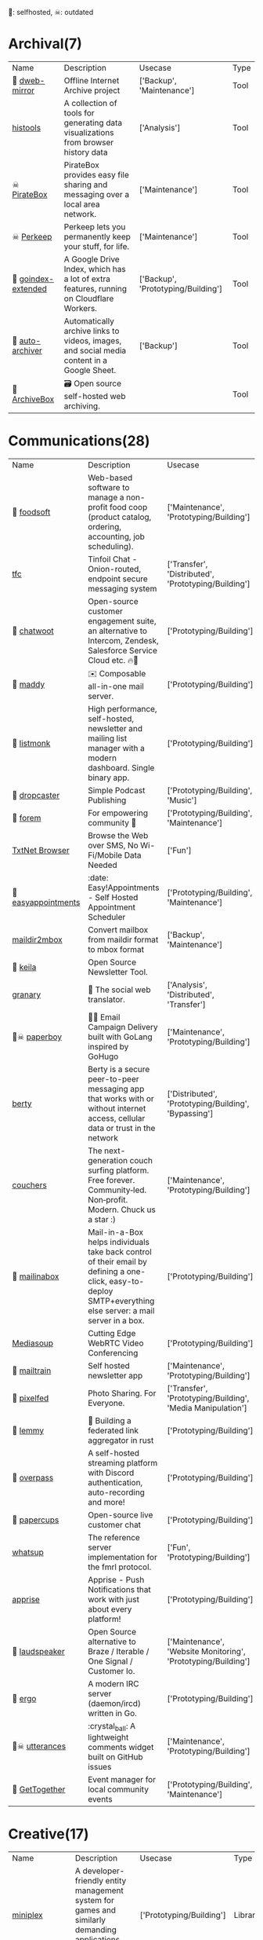 🫶: selfhosted, ☠: outdated 
* Archival(7)
| Name | Description | Usecase | Type |
| 🫶 [[https://github.com/internetarchive/dweb-mirror][ dweb-mirror]] | Offline Internet Archive project | ['Backup', 'Maintenance'] | Tool |
|  [[https://github.com/thesephist/histools][histools]] | A collection of tools for generating data visualizations from browser history data | ['Analysis'] | Tool |
| ☠ [[https://piratebox.cc/goals][PirateBox]] | PirateBox provides easy file sharing and messaging over a local area network. | ['Maintenance'] | Tool |
| ☠ [[https://perkeep.org/][Perkeep]] | Perkeep lets you permanently keep your stuff, for life. | ['Maintenance'] | Tool |
| 🫶 [[https://github.com/menukaonline/goindex-extended][ goindex-extended]] | A Google Drive Index, which has a lot of extra features, running on Cloudflare Workers. | ['Backup', 'Prototyping/Building'] | Tool |
| 🫶 [[https://github.com/bellingcat/auto-archiver][ auto-archiver]] | Automatically archive links to videos, images, and social media content in a Google Sheet. | ['Backup'] | Tool |
| 🫶 [[https://github.com/ArchiveBox/ArchiveBox][ArchiveBox]] | 🗃 Open source self-hosted web archiving. |  | Tool |
* Communications(28)
| Name | Description | Usecase | Type |
| 🫶 [[https://github.com/foodcoops/foodsoft][foodsoft]] | Web-based software to manage a non-profit food coop (product catalog, ordering, accounting, job scheduling). | ['Maintenance', 'Prototyping/Building'] | Tool |
|  [[https://github.com/maqp/tfc][tfc]] | Tinfoil Chat - Onion-routed, endpoint secure messaging system | ['Transfer', 'Distributed', 'Prototyping/Building'] | Tool |
| 🫶 [[https://github.com/chatwoot/chatwoot][chatwoot]] | Open-source customer engagement suite, an alternative to Intercom, Zendesk, Salesforce Service Cloud etc. 🔥💬 | ['Prototyping/Building'] | Tool |
| 🫶 [[https://github.com/foxcpp/maddy][maddy]] | ✉️ Composable all-in-one mail server. | ['Prototyping/Building'] | Tool |
| 🫶 [[https://github.com/knadh/listmonk][listmonk]] | High performance, self-hosted, newsletter and mailing list manager with a modern dashboard. Single binary app. | ['Prototyping/Building'] | Tool |
| 🫶 [[https://github.com/nerab/dropcaster][dropcaster]] | Simple Podcast Publishing | ['Prototyping/Building', 'Music'] | Tool |
| 🫶 [[https://github.com/forem/forem][forem]] | For empowering community 🌱 | ['Prototyping/Building', 'Maintenance'] | Tool |
|  [[https://news.ycombinator.com/item?id=35660796][TxtNet Browser]] | Browse the Web over SMS, No Wi-Fi/Mobile Data Needed | ['Fun'] | Tool |
| 🫶 [[https://github.com/alextselegidis/easyappointments][easyappointments]] | :date: Easy!Appointments - Self Hosted Appointment Scheduler | ['Prototyping/Building', 'Maintenance'] | Tool |
|  [[https://github.com/bluebird75/maildir2mbox][maildir2mbox]] | Convert mailbox from maildir format to mbox format | ['Backup', 'Maintenance'] | Tool |
| 🫶 [[https://github.com/pentacent/keila][keila]] | Open Source Newsletter Tool. |  | Tool |
|  [[https://github.com/snarfed/granary][granary]] | 💬 The social web translator. | ['Analysis', 'Distributed', 'Transfer'] | Tool |
| 🫶☠ [[https://github.com/rykov/paperboy][paperboy]] | 💌💨 Email Campaign Delivery built with GoLang inspired by GoHugo | ['Maintenance', 'Prototyping/Building'] | Tool |
|  [[https://github.com/berty/berty][berty]] | Berty is a secure peer-to-peer messaging app that works with or without internet access, cellular data or trust in the network | ['Distributed', 'Prototyping/Building', 'Bypassing'] | Tool |
|  [[https://github.com/Couchers-org/couchers][couchers]] | The next-generation couch surfing platform. Free forever. Community‑led. Non‑profit. Modern. Chuck us a star :) | ['Maintenance', 'Prototyping/Building'] | Tool |
| 🫶 [[https://github.com/mail-in-a-box/mailinabox][mailinabox]] | Mail-in-a-Box helps individuals take back control of their email by defining a one-click, easy-to-deploy SMTP+everything else server: a mail server in a box. | ['Prototyping/Building'] | Tool |
|  [[https://mediasoup.org/][Mediasoup]] | Cutting Edge WebRTC Video Conferencing | ['Prototyping/Building'] | Tool |
| 🫶 [[https://github.com/Mailtrain-org/mailtrain][mailtrain]] | Self hosted newsletter app | ['Maintenance', 'Prototyping/Building'] | Tool |
| 🫶 [[https://github.com/pixelfed/pixelfed][pixelfed]] | Photo Sharing. For Everyone. | ['Transfer', 'Prototyping/Building', 'Media Manipulation'] | Tool |
| 🫶 [[https://github.com/LemmyNet/lemmy][lemmy]] | 🐀 Building a federated link aggregator in rust | ['Prototyping/Building'] | Tool |
| 🫶 [[https://github.com/GOATS2K/overpass][overpass]] | A self-hosted streaming platform with Discord authentication, auto-recording and more! | ['Prototyping/Building'] | Tool |
| 🫶 [[https://github.com/papercups-io/papercups][papercups]] | Open-source live customer chat | ['Prototyping/Building'] | Tool |
|  [[https://github.com/makeworld-the-better-one/whatsup][whatsup]] | The reference server implementation for the fmrl protocol. | ['Fun', 'Prototyping/Building'] | Library |
|  [[https://github.com/caronc/apprise][apprise]] | Apprise - Push Notifications that work with just about every platform! | ['Prototyping/Building'] | Tool |
| 🫶 [[https://github.com/laudspeaker/laudspeaker][laudspeaker]] | Open Source alternative to Braze / Iterable / One Signal / Customer Io. | ['Maintenance', 'Website Monitoring', 'Prototyping/Building'] | Tool |
| 🫶 [[https://github.com/ergochat/ergo][ergo]] | A modern IRC server (daemon/ircd) written in Go. | ['Prototyping/Building'] | Tool |
| 🫶☠ [[https://github.com/utterance/utterances][utterances]] | :crystal_ball: A lightweight comments widget built on GitHub issues | ['Maintenance', 'Prototyping/Building'] | Tool |
| 🫶 [[https://github.com/GetTogetherComm/GetTogether][GetTogether]] | Event manager for local community events | ['Prototyping/Building', 'Maintenance'] | Tool |
* Creative(17)
| Name | Description | Usecase | Type |
|  [[https://github.com/hmans/miniplex][miniplex]] | A ‍developer-friendly entity management system for games and similarly demanding applications, based on ECS architecture. | ['Prototyping/Building'] | Library |
|  [[https://github.com/MichMich/MagicMirror][MagicMirror]] | MagicMirror² is an open source modular smart mirror platform. | ['Prototyping/Building'] | Tool |
|  [[https://www.minetest.net/][Minetest]] | An open source voxel game engine. Play one of our many games, mod a game to your liking, make your own game, or play on a multiplayer server. | ['Prototyping/Building'] | Library |
|  [[https://spline.design/][spline design]] | 👋 A friendly 3d collaborative design tool for the web. | ['Prototyping/Building', 'Fun'] | Online Tool |
|  [[https://github.com/LingDong-/fishdraw][fishdraw]] | procedurally generated fish drawings | ['Prototyping/Building'] | Online Tool |
|  [[https://github.com/tdewolff/canvas][canvas]] | Cairo in Go: vector to raster, SVG, PDF, EPS, WASM, OpenGL, Gio, etc. | ['Prototyping/Building'] | Library |
|  [[https://github.com/PsichiX/Oxygengine][Oxygengine]] | Rust implementation of Oxygen Core HTML5 game engine | ['Prototyping/Building'] | Library |
|  [[https://github.com/nannou-org/nannou][nannou]] | A Creative Coding Framework for Rust. | ['Prototyping/Building'] | Library |
|  [[https://github.com/jemmybutton/fiziko][fiziko]] | MetaPost library initially written to automate some elements of black and white illustrations for a physics textbook | ['Data Visualization', 'Education'] | Tool |
|  [[https://github.com/raysan5/raylib][raylib]] | A simple and easy-to-use library to enjoy videogames programming | ['Prototyping/Building'] | Library |
|  [[https://github.com/antirez/pngtostl][pngtostl]] | Turn PNG images into STL 3D models that will “develop” in front of a light source | ['Prototyping/Building'] | Tool |
|  [[https://github.com/aduros/wasm4][wasm4]] | Build retro games using WebAssembly for a fantasy console. | ['Prototyping/Building'] | Library |
|  [[https://derivative.ca/][Touchdesigner]] | TouchDesigner is a node based visual programming language for real time interactive multimedia content | ['Prototyping/Building'] | Tool |
|  [[https://github.com/tidbyt/pixlet][pixlet]] | Build apps for pixel-based displays | ['Prototyping/Building'] | Tool |
|  [[https://hydra.ojack.xyz/][hydra]] | LIVE CODING VIDEO SYNTH | ['Prototyping/Building'] | Online Tool |
|  [[https://github.com/naia-lib/naia][naia]] | a cross-platform (including Wasm!) networking library built in Rust. Intended to make multiplayer game development dead-simple & lightning-fast | ['Prototyping/Building'] | Library |
|  [[https://github.com/bevyengine/bevy][bevy]] | A refreshingly simple data-driven game engine built in Rust | ['Prototyping/Building'] | Library |
* DX(112)
| Name | Description | Usecase | Type |
|  [[https://github.com/cloudquery/cloudquery][cloudquery]] | The open source high performance data integration platform built for developers. | ['Maintenance', 'Analysis', 'Database'] | Tool |
|  [[https://github.com/BurntSushi/erd][erd]] | Translates a plain text description of a relational database schema to a graphical entity-relationship diagram. | ['Data Visualization', 'Database'] | Tool |
| ☠ [[https://github.com/gotestyourself/gotestsum][gotestsum]] | ‘go test’ runner with output optimized for humans, JUnit XML for CI integration, and a summary of the test results. | ['Maintenance'] | Library |
|  [[https://github.com/gruns/icecream][icecream]] | Never use print() to debug again. | ['Debugger'] | Library |
|  [[https://github.com/obi1kenobi/trustfall][trustfall]] | a query language for any combination of data sources. | ['Maintenance', 'Analysis', 'Database'] | Tool |
|  [[https://github.com/gitwatch/gitwatch][gitwatch]] | Watch a file or folder and automatically commit changes to a git repo easily. | ['Maintenance', 'Watcher'] | Tool |
|  [[https://github.com/darold/pgbadger][pgbadger]] | A fast PostgreSQL Log Analyzer | ['Logging', 'Database', 'Analysis'] | Tool |
|  [[https://github.com/quickwit-oss/quickwit][quickwit]] | Cloud-native search engine for log management & analytics | ['Analysis', 'Cloud Native', 'Logging'] | Tool |
|  [[https://github.com/kellyjonbrazil/jc][jc]] | CLI tool and python library that converts the output of popular command-line tools and file-types to JSON, YAML, or Dictionaries. This allows piping of output to tools like jq and simplifying automation scripts. | ['Maintenance'] | Tool |
|  [[https://github.com/moul/rules.mk][rules.mk]] | Pre-defined rules to include in your Makefile (Golang, Docker, …) | ['Maintenance'] | Tool |
|  [[https://github.com/oguimbal/pg-mem][pg-mem]] | An in memory postgres DB instance for your unit tests | ['Database', 'Maintenance'] | Library |
|  [[https://github.com/semantic-release/semantic-release][semantic-release]] | Fully automated version management and package publishing | ['Maintenance'] | Tool |
|  [[https://github.com/faker-js/faker][faker]] | Generate massive amounts of fake (but realistic) data for testing and development. | ['Maintenance'] | Library |
| 🫶 [[https://github.com/mattermost/focalboard][focalboard]] | Focalboard is an open source, self-hosted alternative to Trello, Notion, and Asana. | ['Prototyping/Building'] | Tool |
|  [[https://github.com/Canop/rhit][rhit]] | A nginx log explorer | ['Logging', 'Analysis'] | Tool |
|  [[https://www.chainguard.dev/][Chainguard]] | Make your software supply chain secure by default | ['Maintenance'] | Tool |
|  [[https://drand.love/][drand]] | Distributed randomness beacon.  Verifiable, unpredictable and unbiased random numbers as a service. | ['Prototyping/Building'] | Library |
|  [[https://github.com/reviewdog/reviewdog][reviewdog]] | 🐶 Automated code review tool integrated with any code analysis tools regardless of programming language | ['Maintenance', 'Checker'] | Tool |
|  [[https://github.com/Sangarshanan/jazzit][jazzit]] | Laughs at your expense | ['Fun'] | Library |
|  [[https://github.com/release-it/release-it][release-it]] | 🚀 Automate versioning and package publishing | ['Maintenance'] | Tool |
|  [[https://cobalt.dev/overview.html][cobalt.dev]] | Cobalt is a lightweight HTML5/CSS/JS application container that is designed to provide a rich application development environment with minimal resource consumption | ['Prototyping/Building'] | Library |
|  [[https://github.com/benfred/py-spy][py-spy]] | Sampling profiler for Python programs | ['Profiler'] | Library |
| 🫶 [[https://github.com/sorry-cypress/sorry-cypress][sorry-cypress]] | An open-source, on-premise, self-hosted alternative to Cypress Dashboard | ['Maintenance'] | Tool |
|  [[https://dystroy.org/rhit/][Rhit]] | Rhit works from your standard nginx logs, with no preparation. | ['Logging', 'Analysis'] | Tool |
|  [[https://github.com/tabatkins/bikeshed][bikeshed]] | :bike: A preprocessor for anyone writing specifications that converts source files into actual specs. | ['Maintenance', 'Education'] | Tool |
|  [[https://github.com/turbot/steampipe][steampipe]] | Use SQL to instantly query your cloud services (AWS, Azure, GCP and more). Open source CLI. No DB required. | ['Maintenance', 'Analysis', 'Database'] | Tool |
|  [[https://github.com/localstack/localstack][localstack]] | 💻 A fully functional local AWS cloud stack. Develop and test your cloud & Serverless apps offline! | ['Maintenance', 'Virtulization'] | Tool |
|  [[https://github.com/jondot/hygen][hygen]] | The simple, fast, and scalable code generator that lives in your project. | ['Prototyping/Building', 'Maintenance'] | Tool |
|  [[https://github.com/indygreg/PyOxidizer][PyOxidizer]] | A modern Python application packaging and distribution tool | ['Maintenance'] | Tool |
|  [[https://github.com/dbcli/litecli][litecli]] | CLI for SQLite Databases with auto-completion and syntax highlighting | ['Database'] | Tool |
|  [[https://github.com/caarlos0/starcharts][starcharts]] | Plot your repository stars over time. | ['Analysis'] | Online Tool |
|  [[https://github.com/okonet/lint-staged][lint-staged]] | 🚫💩 — Run linters on git staged files | ['Maintenance'] | Tool |
|  [[https://github.com/NodeSecure/cli][cli]] | JavaScript security CLI that allow you to deeply analyze the dependency tree of a given package or local Node.js project. | ['Checker'] | Tool |
|  [[https://github.com/flatt-security/shisho][shisho]] | Lightweight static analyzer for several programming languages | ['Checker', 'Analysis', 'Maintenance'] | Tool |
|  [[https://github.com/kdabir/has][has]] | ✅ checks presence of various command line tools and their versions on the path | ['Checker'] | Tool |
|  [[https://github.com/conventional-changelog/commitlint][commitlint]] | 📓 Lint commit messages | ['Checker'] | Tool |
|  [[https://github.com/idc101/git-mkver][git-mkver]] | Automatic Semantic Versioning for git based software development | ['Maintenance'] | Library |
|  [[https://github.com/trungdq88/logmine][logmine]] | A log pattern analyzer CLI | ['Logging', 'Analysis'] | Tool |
|  [[https://github.com/electron/sheriff][sheriff]] | Controls and monitors organization permissions across GitHub, Slack and GSuite. Built with ❤️ by The Electron Team | ['Maintenance'] | Tool |
|  [[https://github.com/ossf/scorecard][scorecard]] | Security Scorecards - Security health metrics for Open Source | ['Maintenance', 'Analysis'] | Tool |
|  [[https://github.com/SpectralOps/keyscope][keyscope]] | Keyscope is a key and secret workflow (validation, invalidation, etc.) tool built in Rust | ['Maintenance'] | Tool |
|  [[https://github.com/bytebase/star-history][star-history]] | The missing star history graph of GitHub repos - https://star-history.com | ['Analysis'] | Online Tool |
|  [[https://github.com/mgechev/revive][revive]] | 🔥 ~6x faster, stricter, configurable, extensible, and beautiful drop-in replacement for golint | ['Maintenance'] | Tool |
| ☠ [[https://github.com/NerdWalletOSS/shepherd][shepherd]] | A utility for applying code changes across many repositories. | ['Maintenance'] | Tool |
|  [[https://github.com/allinurl/goaccess][goaccess]] | GoAccess is a real-time web log analyzer and interactive viewer that runs in a terminal in *nix systems or through your browser. | ['Logging', 'Analysis', 'Maintenance'] | Tool |
|  [[https://github.com/Wilfred/difftastic][difftastic]] | a structural diff that understands syntax 🟥🟩 | ['Analysis'] | Tool |
|  [[https://github.com/twitter-together/action][twitter-together]] | A GitHub action to tweet from a repository | ['Maintenance', 'Prototyping/Building'] | Tool |
|  [[https://github.com/arvindell/envful][envful]] | A tool to verify the presence of environment variables before running a process 🌳 | ['Checker'] | Tool |
|  [[https://github.com/JakeWharton/pidcat][pidcat]] | Colored logcat script which only shows log entries for a specific application package. | ['Logging', 'Analysis'] | Tool |
|  [[https://github.com/multiformats/multiformats][multiformats]] | The Multiformats Project is a collection of protocols which aim to future-proof systems, today. They do this mainly by enhancing format values with self-description. This allows interoperability, protocol agility, and helps us avoid lock in. | ['Maintenance', 'Prototyping/Building', 'Distributed'] | Library |
|  [[https://github.com/roshan8/slo-tracker][slo-tracker]] | A tool to track SLA, SLO and Error budgets | ['Analysis', 'Maintenance'] | Web Tool |
|  [[https://github.com/scanapi/scanapi][scanapi]] | Automated Integration Testing and Live Documentation for your API | ['Maintenance'] | Tool |
|  [[https://github.com/nico2sh/semtag][semtag]] | A sematic tag script for Git | ['Maintenance'] | Tool |
|  [[https://github.com/typicode/json-server][json-server]] | Get a full fake REST API with zero coding in less than 30 seconds (seriously) | ['Maintenance', 'Prototyping/Building'] | Library |
|  [[https://github.com/StackExchange/blackbox][blackbox]] | Safely store secrets in Git/Mercurial/Subversion | ['Maintenance', 'Transfer'] | Tool |
|  [[https://github.com/cyberark/KubiScan][KubiScan]] | A tool to scan Kubernetes cluster for risky permissions | ['Analysis', 'Checker', 'Maintenance'] | Tool |
| 🫶 [[https://github.com/PostHog/posthog][posthog]] | 🦔 PostHog provides open-source product analytics that you can self-host. | ['Analysis', 'Data Visualization', 'Maintenance', 'Website Monitoring'] | Web Tool |
|  [[https://github.com/seamia/protodot][protodot]] | transforming your .proto files into .dot files (and .svg, .png if you happen to have graphviz installed) | ['Maintenance', 'Data Visualization'] | Tool |
|  [[https://github.com/rcoh/angle-grinder][angle-grinder]] | Slice and dice logs on the command line | ['Logging', 'Analysis'] | Tool |
|  [[https://www.mockaroo.com/][mockaroo]] | Mockaroo lets you generate up to 1,000 rows of realistic test data in CSV, JSON, SQL, and Excel formats. | ['Prototyping/Building', 'Maintenance'] | Online Tool |
|  [[https://github.com/growthbook/growthbook][growthbook]] | Open Source Feature Flagging and A/B Testing Platform | ['Maintenance', 'Prototyping/Building'] | Library |
|  [[https://github.com/pyroscope-io/pyroscope][pyroscope]] | Continuous Profiling Platform. Debug performance issues down to a single line of code | ['Profiler'] | Tool |
|  [[https://github.com/stepci/stepci][stepci]] | Automated API Testing and Monitoring | ['Maintenance', 'Analysis', 'Checker', 'Monitoring', 'Website Monitoring'] | Tool |
|  [[https://github.com/segmentio/chamber][chamber]] | CLI for managing secrets | ['Prototyping/Building'] | Tool |
|  [[https://github.com/stateright/stateright][stateright]] | A model checker for implementing distributed systems. | ['Distributed', 'Prototyping/Building'] | Tool |
|  [[https://github.com/jlfwong/speedscope][speedscope]] | 🔬 A fast, interactive web-based viewer for performance profiles. | ['Profiler'] | Web Tool |
|  [[https://github.com/iovisor/bcc][bcc]] | BCC - Tools for BPF-based Linux IO analysis, networking, monitoring, and more | ['Monitoring'] | Library |
|  [[https://github.com/felixge/fgprof][fgprof]] | 🚀 fgprof is a sampling Go profiler that allows you to analyze On-CPU as well as Off-CPU (e.g. I/O) time together. | ['Profiler'] | Library |
|  [[https://github.com/styfle/packagephobia][packagephobia]] | ⚖️ Find the cost of adding a new dependency to your project | ['Checker'] | Tool |
|  [[https://github.com/pinterest/snappass][snappass]] | Share passwords securely | ['Maintenance', 'Transfer'] | Tool |
|  [[https://github.com/koute/bytehound][bytehound]] | A memory profiler for Linux. | ['Profiler'] | Tool |
|  [[https://github.com/bloomberg/memray][memray]] | Memray is a memory profiler for Python | ['Profiler'] | Library |
|  [[https://github.com/hoppscotch/hoppscotch][hoppscotch]] | 👽 Open source API development ecosystem | ['Prototyping/Building'] | Tool |
|  [[https://trpc.io/][trpc]] | End-to-end typesafe APIs made easy. | ['Prototyping/Building'] | Library |
|  [[https://github.com/postgres-ai/database-lab-engine][database-lab-engine]] | Thin PostgreSQL clones. DLE provides blazing-fast database cloning to build powerful development, test, QA, staging environments. Follow to stay updated. | ['Database', 'Maintenance'] | Tool |
|  [[https://github.com/AltSysrq/proptest][proptest]] | Hypothesis-like property testing for Rust | ['Maintenance'] | Library |
|  [[https://github.com/backstage/backstage][backstage]] | Backstage is an open platform for building developer portals | ['Maintenance', 'Prototyping/Building'] | Tool |
|  [[https://github.com/prydonius/karn][karn]] | Manage multiple Git identities | ['Maintenance'] | Tool |
|  [[https://github.com/planetscale/beam][beam]] | A simple message board for your organization or project | ['Fun', 'Transfer', 'Prototyping/Building'] | Tool |
|  [[https://github.com/secretlint/secretlint][secretlint]] | Pluggable linting tool to prevent committing credential. | ['Maintenance', 'Checker'] | Tool |
|  [[https://github.com/tstack/lnav][lnav]] | Log file navigator | ['Logging', 'Analysis'] | Tool |
|  [[https://github.com/HypothesisWorks/hypothesis][hypothesis]] | Hypothesis is a powerful, flexible, and easy to use library for property-based testing. | ['Maintenance'] | Library |
|  [[https://github.com/EsperoTech/yaade][yaade]] | Yaade is an open-source, self-hosted, collaborative API development environment. | ['Prototyping/Building'] | Tool |
|  [[https://github.com/your-tools/tsrc][tsrc]] | Manage groups of git repositories | ['Maintenance'] | Library |
|  [[https://github.com/benfred/py-spy][py-spy]] | Sampling profiler for Python programs | ['Profiler'] | Library |
|  [[https://github.com/angusshire/greenhat][greenhat]] | :construction_worker: Quick hack for making real work happen. | ['Fun'] | Tool |
|  [[https://github.com/webhintio/hint][hint]] | 💡 A hinting engine for the web | ['Maintenance', 'Checker'] | Tool |
|  [[https://github.com/typicode/husky][husky]] | Git hooks made easy 🐶 woof! | ['Checker'] | Tool |
|  [[https://github.com/brendanzab/codespan][codespan]] | Beautiful diagnostic reporting for text-based programming languages. | ['Maintenance'] | Library |
|  [[https://repology.org/][Repology]] | Repology monitors a huge number of package repositories and other sources comparing packages versions across them and gathering other information. | ['Maintenance'] | Web Tool |
|  [[https://github.com/json-schema-faker/json-schema-faker][json-schema-faker]] | JSON-Schema + fake data generators | ['Maintenance'] | Library |
|  [[https://github.com/fofapro/fapro][fapro]] | Fake Protocol Server | ['Maintenance', 'Prototyping/Building'] | Tool |
|  [[https://github.com/rustwasm/twiggy][twiggy]] | Twiggy🌱 is a code size profiler | ['Profiler'] | Library |
|  [[https://github.com/bors-ng/bors-ng][bors-ng]] | 👁 A merge bot for GitHub Pull Requests | ['Maintenance', 'Checker'] | Tool |
|  [[https://polyglot.korny.info/][Korny's Polyglot Code Tools]] | The Polyglot Code Tools are a suite of free open-source apps for analysing and visualising large software projects. | ['Analysis'] | Tool |
|  [[https://github.com/stepchowfun/toast][toast]] | Containerize your development and continuous integration environments. 🥂 | ['Maintenance'] | Tool |
|  [[https://pre-commit.com/][pre-commit]] | A framework for managing and maintaining multi-language pre-commit hooks. | ['Maintenance'] | Tool |
|  [[https://github.com/Unleash/unleash][unleash]] | Unleash is the open source feature toggle service. | ['Maintenance', 'Prototyping/Building'] | Library |
|  [[https://github.com/parca-dev/parca][parca]] | Continuous profiling for analysis of CPU and memory usage | ['Analysis', 'Profiler', 'Prototyping/Building', 'Cloud Native'] | Tool |
| ☠ [[https://github.com/doorstop-dev/doorstop][doorstop]] | Requirements management using version control. | ['Maintenance'] | Tool |
|  [[https://github.com/coinbase/salus][salus]] | Security scanner coordinator | ['Checker', 'Maintenance'] | Tool |
|  [[https://github.com/emirozer/fake2db][fake2db]] | create custom test databases that are populated with fake data | ['Database', 'Maintenance'] | Library |
|  [[https://github.com/pdbpp/pdbpp][pdbpp]] | pdb++, a drop-in replacement for pdb (the Python debugger) | ['Debugger'] | Tool |
| 🫶 [[https://github.com/toboshii/hajimari][hajimari]] | Hajimari is a beautiful & customizable browser startpage/dashboard with Kubernetes application discovery. | ['Cloud Native', 'Prototyping/Building', 'Maintenance'] | Tool |
|  [[https://github.com/tcdi/pgx][pgx]] | Build Postgres Extensions with Rust! | ['Database', 'Maintenance', 'Prototyping/Building'] | Library |
|  [[https://github.com/ai/size-limit][size-limit]] | Calculate the real cost to run your JS app or lib to keep good performance. Show error in pull request if the cost exceeds the limit. | ['Maintenance'] | Library |
|  [[https://github.com/whylabs/whylogs][whylogs]] | The open standard for data logging | ['Logging', 'Maintenance'] | Library |
|  [[https://socket.dev/][socketdot dev]] | Depend on Socket to protect your app from malicious dependencies lurking in your open source supply chain. | ['Prototyping/Building', 'Maintenance', 'Analysis'] | Library |
|  [[https://github.com/python-poetry/poetry][poetry]] | Python dependency management and packaging made easy. | ['Maintenance'] | Library |
|  [[https://github.com/aantipov/moiva][moiva]] | A Universal tool to Evaluate, Discover alternatives and Compare Software projects. | ['Analysis'] | Web Tool |
|  [[https://github.com/golang-migrate/migrate][migrate]] | Database migrations. CLI and Golang library. | ['Database', 'Maintenance'] | Tool |
|  [[https://reibitto.github.io/hadoukenify/][Hadoukenify]] | does what it says | ['Fun'] | Web Tool |
* Embedded(20)
| Name | Description | Usecase | Type |
|  [[https://www.clockworkpi.com/][uConsole]] | A real "fantasy console" for indie game developers and bedroom programmers. | ['Fun', 'Prototyping/Building'] | Tool |
|  [[https://github.com/emsec/hal][hal]] | HAL – The Hardware Analyzer | ['Analysis'] | Tool |
|  [[https://github.com/GlasgowEmbedded/glasgow][glasgow]] | Scots Army Knife for electronics | ['Prototyping/Building', 'Analysis'] | Tool |
|  [[https://github.com/norasector/turbine][turbine]] | SDR software for capturing trunked radio systems | ['Analysis'] | Tool |
|  [[https://github.com/ocelotsloth/csmapper][csmapper]] | Utility to map Amateur Radio callsigns. | ['Analysis'] | Tool |
|  [[https://github.com/greatscottgadgets/hackrf][hackrf]] | low cost software radio platform | ['Prototyping/Building'] | Tool |
|  [[https://github.com/Screenly/screenly-ose][screenly-ose]] | The most popular digital signage project on Github! | ['Prototyping/Building'] | Library |
|  [[https://github.com/pikvm/pikvm][pikvm]] | Open and cheap DIY IP-KVM based on Raspberry Pi | ['Prototyping/Building'] | Tool |
|  [[https://github.com/hbldh/bleak][bleak]] | Bluetooth Low Energy platform Agnostic Klient for Python | ['Prototyping/Building'] | Library |
|  [[https://github.com/magicbug/Cloudlog][Cloudlog]] | Web based amateur radio logging application built using PHP | ['Analysis', 'Logging'] | Web Tool |
|  [[https://github.com/samsonmking/epaper.js][epaper.js]] | Node.js library for easily creating an ePaper display on a Raspberry PI using HTML and Javascript. | ['Prototyping/Building'] | Library |
|  [[https://flipperzero.one/][Flipperzero]] | A portable multi-tool device in a toy-like body for pentesters and hardware geeks | ['Prototyping/Building'] | Tool |
|  [[https://github.com/usbarmory/usbarmory][usbarmory]] | USB armory - open source flash-drive-sized computer | ['Prototyping/Building'] | Tool |
|  [[https://tinypilotkvm.com/][TinyPilot KVM over IP]] | Control any computer remotely | ['Prototyping/Building'] | Tool |
|  [[https://teenage.engineering/][TeenageEngineering products]] | Well designed products | ['Fun'] | Tool |
|  [[https://axidraw.com/][Axidraw]] | Pen Drawing HW device | ['Prototyping/Building'] | Tool |
|  [[https://github.com/hathach/tinyusb][tinyusb]] | An open source cross-platform USB stack for embedded system | ['Prototyping/Building'] | Library |
|  [[https://github.com/MichaIng/DietPi][DietPi]] | Lightweight justice for your single-board computer! | ['Prototyping/Building'] | Tool |
|  [[https://github.com/craigerl/aprsd][aprsd]] | Amateur radio APRS daemon which listens for messages and responds. By KM6LYW. | ['Analysis'] | Tool |
|  [[https://github.com/emsec/ChameleonMini][ChameleonMini]] | The ChameleonMini is a versatile contactless smartcard emulator compliant to NFC. | ['Prototyping/Building'] | Tool |
* Front-end(59)
| Name | Description | Usecase | Type |
| ☠ [[https://github.com/MaxArt2501/share-this][share-this]] | Medium-like text selection sharing without dependencies | ['Prototyping/Building'] | Library |
|  [[https://github.com/transcend-io/conflux][conflux]] | Zip/unzip files of any size in the browser using streams. | ['Prototyping/Building'] | Library |
|  [[https://github.com/ffmpegwasm/ffmpeg.wasm][ffmpeg.wasm]] | FFmpeg for browser and node, powered by WebAssembly | ['Prototyping/Building'] | Library |
|  [[https://github.com/acot-a11y/acot][acot]] | Accessibility Testing Framework. More accessible web, all over the world. | ['Maintenance'] | Library |
|  [[https://github.com/diegomura/react-pdf][react-pdf]] | 📄 Create PDF files using React | ['Prototyping/Building'] | Library |
|  [[https://github.com/steveruizok/perfect-arrows][perfect-arrows]] | Draw perfect arrows between points and shapes. | ['Prototyping/Building'] | Library |
|  [[https://github.com/mewo2/terrain][mewo2/terrain]] | Fantasy map generator | ['Geo'] | Library |
|  [[https://github.com/DIYgod/DPlayer][DPlayer]] | Wow, such a lovely HTML5 danmaku video player | ['Prototyping/Building'] | Library |
|  [[https://github.com/jdan/98.css][98.css]] | A design system for building faithful recreations of old UIs | ['Prototyping/Building', 'Fun'] | Library |
|  [[https://github.com/pacocoursey/cmdk][cmdk]] | Fast, unstyled command menu React component. | ['Prototyping/Building'] | Library |
|  [[https://github.com/steveruizok/perfect-freehand][perfect-freehand]] | Draw perfect pressure-sensitive freehand lines. | ['Prototyping/Building'] | Library |
|  [[https://github.com/css-doodle/css-doodle][css-doodle]] | 🎨 A web component for drawing patterns with CSS. | ['Prototyping/Building'] | Library |
|  [[https://github.com/shuding/cobe][shuding/cobe]] | 5kB WebGL globe lib. | ['Geo'] | Library |
|  [[https://github.com/parallax/jsPDF][jsPDF]] | Client-side JavaScript PDF generation for everyone. | ['Prototyping/Building'] | Library |
|  [[https://github.com/nolanlawson/fuite][fuite]] | A tool for finding memory leaks in web apps | ['Analysis', 'Debugger'] | Tool |
| ☠ [[https://github.com/WesleyAC/deeplinks][deeplinks]] | Simple deep links to any selection of text on your website. | ['Prototyping/Building'] | Tool |
|  [[https://github.com/BuilderIO/partytown][partytown]] | Relocate resource intensive third-party scripts off of the main thread and into a web worker. 🎉 | ['Prototyping/Building'] | Library |
|  [[https://github.com/kciter/qart.js][qart.js]] | Generate artistic QR code. 🎨 | ['Prototyping/Building'] | Library |
|  [[https://github.com/kodemoapp/player][Kodemo]] | A React component for reading Kodemo documents. | ['Education', 'Prototyping/Building'] | Library |
|  [[https://github.com/omgovich/colord][colord]] | 👑 A tiny yet powerful tool for high-performance color manipulations and conversions | ['Prototyping/Building'] | Library |
|  [[https://github.com/nextapps-de/winbox][winbox]] | WinBox is a professional HTML5 window manager for the web: lightweight, outstanding performance, no dependencies, fully customizable, open source! | ['Prototyping/Building'] | Library |
|  [[https://github.com/andreasonny83/unique-names-generator][unique-names-generator]] | Generate unique and memorable name strings | ['Prototyping/Building'] | Library |
|  [[https://github.com/tristen/tablesort][tablesort]] | A small tablesorter in plain JavaScript | ['Prototyping/Building'] | Library |
|  [[https://replicache.dev/][Replicache]] | Realtime Sync for Any Backend Stack | ['Prototyping/Building'] | Library |
|  [[https://github.com/bopwerks/omnino][omnino]] | Omnino is a windowing system for web applications. | ['Prototyping/Building'] | Library |
|  [[https://github.com/peermaps/mixmap-georender][peermaps/mixmap-georender]] | A mixmap layer for rendering open street map data from peermaps | ['Geo'] | Library |
|  [[https://github.com/NUKnightLab/TimelineJS3][NUKnightLab/TimelineJS3]] | A Storytelling Timeline built in JavaScript. | ['Data Visualization'] | Library |
|  [[https://reactflow.dev/][react flow]] | A highly customizable React component for building node-based editors and interactive diagrams | ['Prototyping/Building'] | Library |
|  [[https://github.com/TomerAberbach/grfn][grfn]] | 🦅 A tiny (~400B) utility that executes a dependency graph of async functions as concurrently as possible. | ['Distributed', 'Prototyping/Building'] | Library |
|  [[https://github.com/gregjacobs/Autolinker.js][Autolinker.js]] | Utility to Automatically Link URLs, Email Addresses, Phone Numbers, Twitter handles, and Hashtags in a given block of text/HTML | ['Prototyping/Building'] | Library |
| ☠ [[https://github.com/balazsbotond/urlcat][urlcat]] | A URL builder library for JavaScript. | ['Prototyping/Building'] | Library |
|  [[https://github.com/astoilkov/main-thread-scheduling][main-thread-scheduling]] | Fast and consistently responsive apps using a single function call | ['Prototyping/Building'] | Library |
|  [[https://github.com/oblador/loki][loki]] | Visual Regression Testing for Storybook | ['Maintenance'] | Library |
|  [[https://github.com/rough-stuff/rough-notation][rough-notation]] | Create and animate hand-drawn annotations on a web page | ['Prototyping/Building'] | Library |
|  [[https://github.com/koskimas/kysely][kysely]] | A type-safe typescript SQL query builder | ['Database', 'Checker', 'Prototyping/Building'] | Library |
|  [[https://github.com/tinylibs/tinypool][tinypool]] | 🧵 A minimal and tiny Node.js Worker Thread Pool implementation, a fork of piscina, with fewer features and smaller size (38KB) | ['Distributed', 'Prototyping/Building'] | Library |
|  [[https://github.com/titzer/wizard-engine][wizard-engine]] | Research WebAssembly Engine | ['Education', 'Analysis'] | Tool |
|  [[https://github.com/paulirish/lite-youtube-embed][lite-youtube-embed]] | A faster youtube embed. | ['Prototyping/Building'] | Library |
|  [[https://github.com/w3reality/three-geo][w3reality/three-geo]] | 3D geographic visualization library | ['Geo'] | Library |
|  [[https://github.com/opensumi/core][core]] | 🚀 A framework helps you quickly build Cloud or Desktop IDE products. | ['Prototyping/Building'] | Library |
|  [[https://github.com/Datamosh-js/datamosh][datamosh]] | ✨💾 Edit images via buffers. 💯✨ | ['Media Manipulation'] | Library |
|  [[https://github.com/vsueiro/supertunnel][supertunnel]] | SuperTunnel is an educational tool that simulates a hole through Earth, indicating where in the world you would end up if you were to dig in a certain direction | ['Geo'] | Online Tool |
|  [[https://github.com/gVguy/nice-waves][nice-waves]] | Beautiful animated waves | ['Prototyping/Building'] | Library |
|  [[https://github.com/timc1/kbar][kbar]] | fast, portable, and extensible cmd+k interface for your site | ['Prototyping/Building'] | Library |
|  [[https://codemirror.net/][CodeMirror]] | CodeMirror is a code editor component for the web. It can be used in websites to implement a text input field with support for many editing features, | ['Prototyping/Building'] | Library |
|  [[https://tabler-icons.io/?s=35][tabler-icons]] | Over 3100 pixel-perfect icons for web design | ['Prototyping/Building'] | Library |
|  [[https://github.com/tinylibs/tinyspy][tinyspy]] | 🕵🏻‍♂️ minimal fork of nanospy, with more features | ['Prototyping/Building', 'Maintenance'] | Library |
|  [[https://github.com/rikschennink/fitty][fitty]] | ✨ Makes text fit perfectly | ['Prototyping/Building'] | Library |
|  [[https://github.com/lingui/js-lingui][js-lingui]] | 🌍📖 A readable, automated, and optimized (5 kb) internationalization for JavaScript | ['Prototyping/Building'] | Library |
|  [[https://github.com/ProjectMirador/mirador][mirador]] | An open-source, web-based ‘multi-up’ viewer that supports zoom-pan-rotate functionality, ability to display/compare simple images, and images with annotations. | ['Prototyping/Building'] | Library |
|  [[https://github.com/lo-th/neo][lo-th/neo]] | neo.js is a lightweight timeline for javascript. | ['Data Visualization'] | Library |
|  [[https://github.com/Khan/tota11y][tota11y]] | an accessibility (a11y) visualization toolkit | ['Maintenance'] | Tool |
|  [[https://github.com/ranbuch/accessibility][ accessibility]] | add accessibility to your website | ['Prototyping/Building'] | Library |
|  [[https://github.com/bradley/Blotter][Blotter]] | A JavaScript API for drawing unconventional text effects on the web. | ['Prototyping/Building'] | Library |
|  [[https://github.com/infinitered/nsfwjs][nsfwjs]] | NSFW detection on the client-side via TensorFlow.js | ['Prototyping/Building'] | Library |
|  [[https://github.com/trpc/trpc][trpc]] | 🧙‍♀️ Move Fast and Break Nothing. End-to-end typesafe APIs made easy. | ['Maintenance'] | Library |
|  [[https://tholman.com/cursor-effects/][90’s Cursor Effects]] | Nice collection of oldschool cursor effects supported for modern browsers | ['Prototyping/Building'] | Library |
|  [[https://github.com/xtermjs/xterm.js][xterm.js]] | A terminal for the web | ['Prototyping/Building'] | Library |
|  [[https://www.papaparse.com/][papaparse]] | The powerful, in-browser CSV parser for big boys and girls | ['Data Visualization', 'Prototyping/Building'] | Library |
* Golang(1)
| Name | Description | Usecase | Type |
|  [[https://github.com/hashicorp/yamux][yamux]] | Golang connection multiplexing library |  |  |
* Information(88)
| Name | Description | Usecase | Type |
|  [[https://github.com/gephi/gephi][gephi]] | Gephi - The Open Graph Viz Platform | ['Data Visualization'] | Tool |
|  [[https://news.ycombinator.com/item?id=32551273][Maps.earth]] | Free and open-source web maps | ['Geo'] | Library |
|  [[https://github.com/chr15m/slingcode][slingcode]] | personal computing platform | ['Fun', 'Education'] | Web Tool |
| 🫶 [[https://github.com/projectblacklight/spotlight][spotlight]] | Spotlight enables librarians, curators, and others who are responsible for digital collections to create attractive, feature-rich websites that highlight these collections. | ['Prototyping/Building', 'Education'] | Tool |
| ☠ [[https://github.com/schollz/find3][schollz/find3]] | High-precision indoor positioning framework, version 3. (outdated) | ['Logging', 'Geo'] | Tool |
|  [[https://github.com/csete/gpredict][csete/gpredict]] | Gpredict satellite tracking application | ['Geo'] | Tool |
| 🫶 [[https://github.com/eikek/docspell][docspell]] | Assist in organizing your piles of documents, resulting from scanners, e-mails and other sources with miminal effort. | ['Storage', 'Analysis', 'Maintenance', 'Prototyping/Building'] | Tool |
|  [[https://github.com/l0gan/domainCat][domaincat]] | Check Domain Categorization | ['Analysis'] | Tool |
|  [[https://github.com/datapane/datapane][Datapane]] | Build full-stack data apps in 100% Python | ['Data Visualization'] | Tool |
| 🫶 [[http://tileserver.org/][Tileserver]] | An open-source map server made for vector tiles, and able to render into raster tiles with MapLibre GL Native engine on the server side. | ['Geo', 'Prototyping/Building'] | Tool |
|  [[https://github.com/freqtrade/freqtrade][freqtrade]] | Free, open source crypto trading bot | ['Monitoring'] | Web Tool |
|  [[https://github.com/lukechampine/goldilocks][lukechampine/goldilocks]] | Find your habitable zone | ['Geo'] | Online Tool |
|  [[https://github.com/telegeography/www.submarinecablemap.com][submarinecablemap]] | Comprehensive interactive map of the world’s major operating and planned submarine cable systems and landing stations, updated frequently. | ['Geo'] | Online Tool |
|  [[https://github.com/alyssaxuu/mapus][alyssaxuu/mapus]] | A map tool with real-time collaboration | ['Geo'] | Tool |
| ☠ [[https://github.com/brown-bytes/brown-bytes][brown-bytes]] | A system to handle and connect meal-credit donations on the Brown campus | ['Fun'] | Online Tool |
|  [[https://hdersch.github.io/][GeoImageViewer]] | View any photograph together with a mapview of the same location. | ['Geo'] | Online Tool |
|  [[https://tigyog.app/][TigYog]] | Teach and earn by writing interactive stories. Online courses don’t have to be video playlists! | ['Education', 'Prototyping/Building'] | Web Tool |
|  [[https://www.space-track.org/auth/login][Space-Track.Org]] | a tracking system to track and compute orbits for all artificial satellites of the Earth | ['Geo'] | API |
|  [[https://www.ventusky.com/about][Ventusky]] | Wind map | ['Geo'] | Online Tool |
|  [[https://github.com/fogleman/PirateMap][fogleman/PirateMap]] | Procedurally generate pirate treasure maps. | ['Fun', 'Geo'] | Tool |
|  [[https://caltopo.com/][CalTopo]] | Mapping software for backpacking | ['Geo'] | Online Tool |
|  [[https://github.com/ColCarroll/ridge_map][ColCarroll/ridge_map]] | A library for making ridge plots of ridges. Choose a location, get an elevation map, and tinker with it to make something beautiful. A similar tool \n. | ['Data Visualization', 'Geo'] | Library |
|  [[https://github.com/a-b-street/abstreet][abstreet]] | Transportation planning and traffic simulation software for creating cities friendlier to walking, biking, and public transit | ['Geo'] | Library |
|  [[https://www.heywhatsthat.com/][HeyWhatsThat]] | Calculate viewshed and panorama for any point on Earth | ['Geo'] | Online Tool |
| ☠ [[https://github.com/topojson/world-atlas][world-atlas]] | Pre-built TopoJSON from Natural Earth. | ['Geo'] | Library |
|  [[https://www.opendronemap.org/][OpenDroneMap]] | Drone mapping | ['Geo'] | Tool |
|  [[https://github.com/vbarbaresi/MetroGit][vbarbaresi/MetroGit]] | Paris Metro lines on a Git graph | ['Geo', 'Fun'] | Tool |
|  [[http://websdr.org/][WebSDR]] | A WebSDR is a Software-Defined Radio receiver connected to the internet, allowing many listeners to listen and tune it simultaneously. | ['Geo', 'Music', 'Analysis'] | Online Tool |
| 🫶 [[https://github.com/benbusby/whoogle-search][whoogle-search]] | A self-hosted, ad-free, privacy-respecting metasearch engine | ['Maintenance', 'Prototyping/Building'] | Tool |
|  [[https://github.com/Kanaries/graphic-walker][ graphic-walker]] | An open source alternative to Tableau. Easily embedded as a component in web apps. | ['Data Visualization', 'Analysis'] | Tool |
|  [[https://knots3d.com/][knots3d]] | knots | ['Fun'] | Tool |
| 🫶 [[https://github.com/Kanaries/Rath][Rath]] | Automated data exploratory analysis and visualization tools. | ['Data Visualization', 'Analysis', 'Prototyping/Building'] | Tool |
|  [[https://github.com/Kanaries/pygwalker][pygwalker]] | Turn your pandas dataframe into a Tableau-style User Interface for visual analysis | ['Analysis', 'Database', 'Data Visualization'] | Tool |
| 🫶 [[https://docs.hedgedoc.org/][hedgedoc]] | HedgeDoc lets you create real-time collaborative markdown notes. You can test-drive it by visiting our HedgeDoc demo server. | ['Transfer', 'Prototyping/Building', 'Education'] | Web Tool |
|  [[https://celestrak.org/][CelesTrak]] | timely and highly accurate orbital data | ['Geo'] | API |
|  [[https://www.traccar.org/][traccar]] | Modern GPS Tracking Platform | ['Geo', 'Prototyping/Building', 'Database'] | Tool |
|  [[https://droughtmonitor.unl.edu/CurrentMap.aspx][U.S. Drought Monitor]] | U.S. Drought Monitor | ['Geo', 'Analysis'] | Online Tool |
|  [[https://github.com/fastai/ghapi][ghapi]] | A delightful and complete interface to GitHub’s amazing API | ['Prototyping/Building'] | API |
|  [[https://github.com/ideal-postcodes/postcodes.io][ideal-postcodes/postcodes.io]] | UK postcode & geolocation API, serving up open data | ['Geo'] | API |
|  [[https://github.com/typpo/asterank][asterank]] | asteroid database, interactive visualizations, and discovery tools | ['Geo'] | API |
|  [[https://github.com/matkoniecz/lunar_assembler][matkoniecz/lunar_assembler]] | SVG maps from OpenStreetMap data. | ['Geo'] | Tool |
|  [[https://felt.com/about][Felt]] | Collaborative mapping tool | ['Geo'] | Online Tool |
|  [[https://app.electricitymap.org/map][electricityMap]] | Live 24/7 CO₂ emissions of electricity consumption | ['Geo', 'Climate'] | Online Tool |
|  [[https://beepb00p.xyz/promnesia.html][Promnesia]] | Promnesia is a browser extension that serves as a web surfing copilot by enhancing your browsing history |  | Web Tool |
|  [[https://github.com/tone-row/flowchart-fun][flowchart-fun]] | Easily generate flowcharts and diagrams from text ⿻ | ['Prototyping/Building', 'Data Visualization'] | Online Tool |
|  [[https://james.darpinian.com/satellites/][🛰️ See A Satellite Tonight]] | See satellite tonight | ['Geo'] | Online Tool |
|  [[https://www.lightpollutionmap.info/][Light pollution map]] | Light Pollution map | ['Geo'] | Online Tool |
|  [[https://shapecatcher.com/][Shapecatcher]] | Shapecatcher uses so called "shape contexts" to find similarities between two shapes | ['Checker'] | Online Tool |
|  [[https://github.com/KmolYuan/Pyslvs-UI][Pyslvs-UI]] | An open source planar linkage mechanism simulation and mechanical synthesis system. | ['Education', 'Data Visualization'] | Tool |
|  [[https://mapoflondon.uvic.ca/agas.htm][The Agas Map]] | Early modern London | ['Geo', 'Analysis'] | Online Tool |
|  [[https://github.com/moltenform/vipercard][vipercard]] | An open source rewrite of 1987’s HyperCard | ['Fun', 'Education'] | Online Tool |
|  [[https://github.com/earthlab/earthpy][earthlab/earthpy]] | A package built to support working with spatial data using open source python | ['Geo'] | Library |
|  [[https://maplibre.org/][MapLibre]] | Open-source mapping libraries for developers of web and mobile applications. | ['Data Visualization', 'Geo'] | Library |
|  [[https://github.com/qgis/QGIS][QGIS]] | A Free and Open Source Geographic Information System | ['Geo'] | Tool |
|  [[https://www.peakfinder.org/][PeakFinder]] | Find peaks | ['Geo'] | Online Tool |
|  [[https://journeynorth.org/][JourneyNorth]] | Animal explorer | ['Geo', 'Analysis'] | Web Tool |
|  [[https://github.com/knadh/dictpress][dictpress]] | A stand-alone web server application for building and publishing full fledged dictionary websites and APIs for any language. | ['Maintenance', 'Prototyping/Building'] | Tool |
|  [[https://github.com/webcompat/web-bugs][web-bugs]] | A place to report bugs on websites. | ['Maintenance', 'Database'] | Online Tool |
|  [[https://github.com/cambecc/earth][cambecc/earth]] | a project to visualize global weather conditions | ['Geo'] | Online Tool |
|  [[https://shademap.app/][Shademap]] | Real life sun and shadow layer for online maps | ['Geo'] | Online Tool |
|  [[https://github.com/gorse-io/gorse][gorse]] | An open source recommender system service written in Go | ['Prototyping/Building'] | Tool |
|  [[https://github.com/marceloprates/prettymaps][marceloprates/prettymaps]] | A small set of Python functions to draw pretty maps from OpenStreetMap data. Based on osmnx, matplotlib and shapely libraries. | ['Geo'] | Library |
|  [[https://github.com/RailFansCanada/RailFansMap][RailFansCanada/RailFansMap]] | Interactive System Map detailing the route of different urban rail systems including Ottawa, Gatineau, Montreal, and Toronto. | ['Geo'] | Online Tool |
|  [[https://github.com/atlanhq/camelot][camelot]] | Camelot: PDF Table Extraction for Humans | ['Prototyping/Building'] | Tool |
|  [[https://protomaps.com/][protomaps]] | Protomaps is a system for bundling & dynamically styling maps using static files. | ['Geo'] | Library |
|  [[https://github.com/susam/muboard][muboard]] | Self-rendering and distributable mathematics chalkboards | ['Education', 'Distributed', 'Prototyping/Building'] | Tool |
|  [[https://github.com/rastapasta/mapscii][rastapasta/mapscii]] | MapSCII is a Braille & ASCII world map renderer for your console | ['Geo'] | Tool |
|  [[https://github.com/rstacruz/kingraph][kingraph]] | Plots family trees using JavaScript and Graphviz | ['Data Visualization', 'Analysis'] | Web Tool |
|  [[https://github.com/systemed/tilemaker][systemed/tilemaker]] | Make OpenStreetMap vector tiles without the stack | ['Geo'] | Library |
|  [[https://mused.org/en/][Mused]] | Tell your collections' story with interactive narratives and virtual tours in order to build long-lasting communities around your archive. | ['Prototyping/Building', 'Fun'] | Online Tool |
|  [[https://github.com/tabatkins/railroad-diagrams][tabatkins/railroad-diagrams]] | A small JS+SVG library for drawing railroad syntax diagrams, like on JSON.org. Now with a Python port! | ['Data Visualization'] | Library |
|  [[https://platform.leolabs.space/visualization][lowearthviz]] | Low Earth Orbit Visualization | ['Geo'] | Online Tool |
|  [[https://explorer.audubon.org/][Audubon]] | Bird explorer | ['Geo', 'Analysis'] | Web Tool |
|  [[https://github.com/mapnificent/mapnificent][mapnificent/mapnificent]] | Mapnificent shows you the area you can reach with public transport from any point in a given time. It is available for major cities in the US and world wide. | ['Geo'] | Online Tool |
|  [[http://shadowcalculator.eu/#/lat/50.08/lng/19.9][ShadowCalculator]] | Predict size of shadows at different times of the day for google maps location. | ['Geo'] | Online Tool |
|  [[https://github.com/transitland/transitland-processing-animation][transitland/transitland-processing-animation]] | Animating scheduled transit trips using the Transitland API and Processing | ['Geo'] | Tool |
|  [[https://github.com/axa-group/Parsr][Parsr]] | Transforms PDF, Documents and Images into Enriched Structured Data | ['Analysis'] | Tool |
|  [[https://www.earthcam.com/mapsearch/][Earthcam]] | Travel the globe with EarthCam's live webcams! | ['Analysis', 'Checker', 'Monitoring', 'Geo'] | Online Tool |
|  [[https://github.com/irevenko/what-anime-cli][what-anime-cli]] | Find the anime scene by image using your terminal | ['Media Manipulation'] | Tool |
| ☠ [[https://fraidyc.at/][Fraidycat]] | Follow people on whatever platform they choose. Outdated browser extension. | ['Monitoring'] | Web Tool |
|  [[https://www.wigle.net/][wigle net]] | Wireless Geographic Logging Engine: Making maps of wireless networks since 2001 | ['Geo'] | Online Tool |
| ☠ [[https://github.com/booktype/Booktype][Booktype]] | Booktype is a free, open source platform that produces beautiful, engaging books formatted for print, Amazon, iBooks and almost any ereader within minutes. | ['Education', 'Prototyping/Building'] | Tool |
|  [[https://github.com/translate/translate][translate]] | Useful localization tools with Python API for building localization & translation systems | ['Prototyping/Building'] | Library |
|  [[https://smokymountains.com/fall-foliage-map/][Fall Foliage Prediction Map]] | Fall Foliage Prediction Map | ['Geo', 'Analysis'] | Online Tool |
|  [[https://archive.is/PC9if][https://archive.is/PC9if]] | https://archive.is/PC9if | ['Geo', 'Analysis'] | Tool |
|  [[https://github.com/nypl-spacetime/map-vectorizer][map-vectorizer]] | An open-source map vectorizer | ['Geo'] | Tool |
|  [[https://github.com/getredash/redash][redash]] | Make Your Company Data Driven. Connect to any data source, easily visualize, dashboard and share your data. | ['Data Visualization', 'Database', 'Maintenance'] | Tool |
|  [[https://github.com/soruly/trace.moe][trace.moe]] | Anime Scene Search by Image | ['Media Manipulation'] | Tool |
* Infrastructure(90)
| Name | Description | Usecase | Type |
| 🫶 [[https://github.com/rclone/rclone][rclone]] | “rsync for cloud storage” - Google Drive, S3, Dropbox, Backblaze B2, One Drive, Swift, Hubic, Wasabi, Google Cloud Storage, Yandex Files | ['Storage', 'Backup'] | Tool |
|  [[https://github.com/contribsys/faktory][faktory]] | Language-agnostic persistent background job server | ['Maintenance'] | Tool |
|  [[https://github.com/HttpErrorPages/HttpErrorPages][HttpErrorPages]] | :fast_forward: Simple HTTP Error Page Generator | ['Prototyping/Building'] | Tool |
| 🫶 [[https://github.com/pomerium/pomerium][pomerium]] | Pomerium is an identity-aware access proxy. | ['Analysis', 'Prototyping/Building', 'Bypassing'] | Tool |
| 🫶 [[https://github.com/louislam/uptime-kuma][uptime-kuma]] | A fancy self-hosted monitoring tool | ['Analysis', 'Maintenance', 'Website Monitoring'] | Web Tool |
|  [[https://github.com/containrrr/watchtower][watchtower]] | A process for automating Docker container base image updates. | ['Maintenance'] | Tool |
| 🫶 [[https://github.com/batchcorp/plumber][plumber]] | A swiss army knife CLI tool for interacting with Kafka, RabbitMQ and other messaging systems. | ['Maintenance', 'Prototyping/Building'] | Tool |
| ☠ [[https://github.com/cloudflare/tableflip][tableflip]] | Graceful process restarts in Go | ['Maintenance'] | Tool |
| 🫶 [[https://github.com/charmbracelet/soft-serve][soft-serve]] | A tasty, self-hostable Git server for the command line🍦 | ['Prototyping/Building', 'Maintenance'] | Tool |
| 🫶 [[https://sandstorm.io/][sandstorm]] | Sandstorm is an open source platform for self-hosting web apps | ['Maintenance', 'Analysis'] | Tool |
|  [[https://github.com/centrifugal/centrifugo][centrifugo]] | Scalable real-time messaging server in a language-agnostic way. Set up once and forever. | ['Prototyping/Building', 'Transfer'] | Library |
| 🫶 [[https://github.com/TwiN/gatus][gatus]] | ⛑ Gatus - Automated service health dashboard | ['Analysis', 'Maintenance', 'Prototyping/Building', 'Data Visualization', 'Website Monitoring'] | Tool |
|  [[https://github.com/cloudutil/AutoSpotting][AutoSpotting]] | Saves up to 90% of AWS EC2 costs by automating the use of spot instances on existing AutoScaling groups. | ['Checker'] | Tool |
| ☠ [[https://github.com/mehrdadrad/tcpdog][tcpdog]] | eBPF based TCP observability. | ['Monitoring'] | Tool |
|  [[https://github.com/rs/zerolog][zerolog]] | Zero Allocation JSON Logger | ['Logging'] | Library |
| 🫶 [[https://github.com/cozy/cozy-stack][cozy-stack]] | Simple, Versatile, Yours | ['Maintenance'] | Tool |
|  [[https://github.com/skiffos/SkiffOS][SkiffOS]] | Reliably run any Linux distribution on any hardware with a cross-compiled host OS for containerized environments. | ['Maintenance', 'Prototyping/Building'] | Tool |
|  [[https://github.com/base2Services/bastion-cli][bastion-cli]] | Launch or connect to an existing Linux or Windows bastion easily and quickly using AWS session manager | ['Maintenance', 'Checker'] | Tool |
|  [[https://www.openpolicyagent.org/][openpolicyagent]] | Policy-based control for cloud native environments | ['Maintenance'] | Tool |
| 🫶 [[https://github.com/xwiki-labs/cryptpad][Cryptpad]] | Flagship instance of CryptPad, the end-to-end encrypted and open-source collaboration suite. Administered by the CryptPad development team. | ['Database', 'Maintenance', 'Prototyping/Building', 'Storage'] | Tool |
|  [[https://github.com/external-secrets/external-secrets][external-secrets]] | External Secrets Operator reads information from a third-party service like AWS Secrets Manager and automatically injects the values as Kubernetes Secrets. | ['Maintenance', 'Prototyping/Building'] | Tool |
|  [[https://materialize.com/][materialize]] | The Streaming Database You Already Know How to Use | ['Database'] | Library |
|  [[https://github.com/valeriansaliou/sonic][sonic]] | 🦔 Fast, lightweight & schema-less search backend. An alternative to Elasticsearch that runs on a few MBs of RAM. | ['Prototyping/Building'] | Library |
| 🫶 [[https://cockpit-project.org/][Cockpit]] | Cockpit is a web-based graphical interface for servers, intended for everyone, especially those who are: | ['Maintenance', 'Prototyping/Building', 'Monitoring'] | Tool |
|  [[https://github.com/yohamta/dagu][dagu]] | Cron alternative with a Web UI, but with much more capabilities. | ['Maintenance', 'Prototyping/Building'] | Tool |
|  [[https://github.com/groundnuty/k8s-wait-for][k8s-wait-for]] | A simple script that allows to wait for a k8s service, job or pods to enter a desired state | ['Maintenance', 'Cloud Native'] | Tool |
|  [[https://github.com/getumbrel/umbrel][umbrel]] | A beautiful personal server OS for self-hosting. Install on a Raspberry Pi 4 or Ubuntu/Debian. | ['Maintenance', 'Analysis'] | Tool |
|  [[https://github.com/hubblo-org/scaphandre][scaphandre]] | ⚡ Energy consumption metrology agent. | ['Analysis', 'Maintenance'] | Tool |
|  [[https://github.com/sigstore/cosign][cosign]] | Container Signing | ['Maintenance', 'Checker'] | Tool |
| 🫶 [[https://github.com/home-assistant/core][core]] | Open source home automation that puts local control and privacy first. | ['Prototyping/Building', 'Maintenance', 'Data Visualization', 'Monitoring'] | Tool |
|  [[https://github.com/usefathom/fathom][fathom]] | Fathom Lite. Simple, privacy-focused website analytics. Built with Golang & Preact. | ['Analysis', 'Monitoring'] | Web Tool |
|  [[https://github.com/valeriansaliou/vigil][vigil]] | 🚦 Microservices Status Page. Monitors a distributed infrastructure and sends alerts (Slack, SMS, etc.). | ['Analysis', 'Maintenance', 'Monitoring', 'Checker'] | Web Tool |
|  [[https://github.com/concourse/concourse][concourse]] | Concourse is a container-based continuous thing-doer written in Go. | ['Maintenance', 'Prototyping/Building'] | Tool |
|  [[https://github.com/earthly/earthly][earthly]] | The effortless CI/CD framework that runs anywhere | ['Maintenance', 'Prototyping/Building'] | Tool |
|  [[https://github.com/gaia-pipeline/gaia][gaia]] | Build powerful pipelines in any programming language. | ['Database', 'Prototyping/Building', 'Distributed'] | Library |
|  [[https://github.com/replicate/cog][cog]] | Containers for machine learning | ['Maintenance', 'Prototyping/Building'] | Tool |
|  [[https://github.com/bridgecrewio/checkov][checkov]] | Prevent cloud misconfigurations and find vulnerabilities during build-time in infrastructure as code | ['Maintenance', 'Checker'] | Tool |
|  [[https://github.com/hstreamdb/hstream][hstream]] | HStreamDB is an open-source, cloud-native streaming database for IoT and beyond. | ['Database', 'Maintenance', 'Prototyping/Building'] | Tool |
| 🫶 [[https://umami.is/][Umami]] | Umami is an open source, privacy-focused alternative to Google Analytics | ['Analysis', 'Maintenance'] | Web Tool |
|  [[https://github.com/MarquezProject/marquez][marquez]] | Collect, aggregate, and visualize a data ecosystem’s metadata | ['Data Visualization', 'Maintenance', 'Watcher'] | Library |
| 🫶 [[https://github.com/manticoresoftware/manticoresearch][manticoresoftware]] | Alternative to Elasticsearch | ['Maintenance', 'Analysis', 'Logging'] | Tool |
| 🫶☠ [[https://github.com/hyprspace/hyprspace][hyprspace]] | A Lightweight VPN Built on top of IPFS + Libp2p for Truly Distributed Networks. | ['Maintenance', 'Distributed', 'Bypassing', 'Prototyping/Building'] | Tool |
| 🫶 [[https://github.com/plausible/analytics][analytics]] | Simple, open-source, lightweight (< 1 KB) and privacy-friendly web analytics alternative to Google Analytics. | ['Analysis', 'Monitoring', 'Website Monitoring'] | Tool |
|  [[https://github.com/airbnb/streamalert][streamalert]] | StreamAlert is a serverless, realtime data analysis framework which empowers you to ingest, analyze, and alert on data from any environment, using datasources and alerting logic you define. | ['Database', 'Monitoring', 'Prototyping/Building'] | Tool |
|  [[https://github.com/docker-slim/docker-slim][docker-slim]] | DockerSlim (docker-slim): Don’t change anything in your Docker container image and minify it by up to 30x (and for compiled languages even more) making it secure too! (free and open source) | ['Maintenance'] | Tool |
| 🫶 [[https://yunohost.org/#/][yunoHost]] | With YunoHost, you can easily manage a server for your friends, association or enterprise | ['Maintenance', 'Analysis'] | Tool |
|  [[https://github.com/marcinguy/betterscan-ce][betterscan-ce]] | Code Scanning/SAST/Static Analysis/Linting using many tools/Scanners with One Report (Code, IaC) - Betterscan Community Edition (CE) | ['Maintenance'] | Tool |
|  [[https://github.com/Shopify/ghostferry][ghostferry]] | The swiss army knife of live data migrations | ['Database'] | Tool |
|  [[https://github.com/alexellis/k3sup][k3sup]] | bootstrap Kubernetes with k3s over SSH < 1 min | ['Maintenance', 'Distributed', 'Cloud Native'] | Tool |
|  [[https://github.com/nccgroup/PMapper][PMapper]] | A tool for quickly evaluating IAM permissions in AWS. | ['Maintenance', 'Debugger'] | Tool |
| 🫶 [[https://radarr.video/#downloads-v3-linux][radarr]] | A fork of Sonarr to work with movies à la Couchpotato. | ['Fun', 'Media Manipulation'] | Tool |
|  [[https://github.com/testground/testground][testground]] | 🧪 A platform for testing, benchmarking, and simulating distributed and p2p systems at scale. | ['Maintenance', 'Analysis', 'Virtulization', 'Distributed'] | Tool |
|  [[https://github.com/GoogleContainerTools/distroless][distroless]] | 🥑 Language focused docker images, minus the operating system. | ['Maintenance'] | Tool |
|  [[https://firecracker-microvm.github.io/][firecracker]] | Secure and fast microVMs for serverless computing | ['Prototyping/Building'] | Tool |
| 🫶 [[https://github.com/AdguardTeam/AdGuardHome][AdGuardHome]] | Network-wide ads & trackers blocking DNS server | ['Maintenance', 'Monitoring', 'DNS'] | Tool |
| 🫶 [[https://github.com/IceWhaleTech/CasaOS][CasaOS]] | CasaOS - A simple, easy-to-use, elegant open-source Home Cloud system. | ['Maintenance', 'Monitoring', 'Data Visualization'] | Tool |
|  [[https://github.com/slok/sloth][sloth]] | 🦥 Easy and simple Prometheus SLO (service level objectives) generator | ['Analysis', 'Maintenance', 'Monitoring', 'Checker'] | Web Tool |
| 🫶 [[https://github.com/parkr/ping][ping]] | Your very own Google Analytics replacement, without all of the Google. Simple as pie. | ['Analysis', 'Monitoring', 'Website Monitoring'] | Tool |
|  [[https://github.com/orchest/orchest][orchest]] | Build data pipelines, the easy way 🛠️ | ['Database', 'Data Visualization', 'Prototyping/Building'] | Tool |
| 🫶 [[https://grocy.info/][grocy]] | grocy is a web-based self-hosted groceries & household management solution for your home. | ['Analysis', 'Monitoring', 'Prototyping/Building'] | Tool |
| ☠ [[https://github.com/28mm/blast-radius][blast-radius]] | Interactive visualizations of Terraform dependency graphs using d3.js | ['Data Visualization', 'Analysis'] | Web Tool |
|  [[https://github.com/jeroenpardon/sui][sui]] | a startpage for your server and / or new tab page | ['Analysis', 'Maintenance'] | Tool |
|  [[https://github.com/acassen/keepalived][keepalived]] | Keepalived | ['Prototyping/Building'] | Library |
| 🫶 [[https://github.com/frain-dev/convoy][convoy]] | Open Source Webhooks Gateway; For both incoming & outgoing events. | ['Prototyping/Building'] | Tool |
|  [[https://github.com/n8n-io/n8n][n8n]] | Free and open fair-code licensed node based Workflow Automation Tool. Easily automate tasks across different services. | ['Maintenance', 'Prototyping/Building'] | Tool |
| 🫶 [[https://github.com/offen/offen][offen]] | The fair and lightweight alternative to common web analytics tools | ['Analysis', 'Maintenance', 'Prototyping/Building', 'Data Visualization', 'Website Monitoring'] | Tool |
|  [[https://github.com/brutella/dnssd][brutella/dnssd]] | This library implements Multicast DNS (mDNS) and DNS-Based Service Discovery (DNS-SD) for Zero Configuration Networking in Go. | ['Prototyping/Building'] |  |
| 🫶 [[https://github.com/DavidWells/analytics][analytics]] | Lightweight analytics abstraction layer for tracking page views, custom events, & identifying visitors | ['Analysis', 'Maintenance', 'Website Monitoring'] | Web Tool |
|  [[https://docs.netbox.dev/en/stable/][netbox]] | The Premiere Network Source of Truth | ['Maintenance', 'Monitoring'] | Tool |
|  [[https://github.com/zinclabs/zinc][zinc]] | ZincSearch. A lightweight alternative to elasticsearch that requires minimal resources, written in Go. | ['Logging', 'Prototyping/Building'] | Library |
|  [[https://github.com/zeromicro/go-zero][go-zero]] | A cloud-native Go microservices framework with cli tool for productivity. | ['Prototyping/Building'] | Library |
|  [[https://github.com/milesmcc/shynet][shynet]] | Modern, privacy-friendly, and detailed web analytics that works without cookies or JS. | ['Analysis', 'Monitoring', 'Website Monitoring'] | Web Tool |
| 🫶 [[https://www.casaos.io/][casaos]] | Your Home Cloud OS. | ['Maintenance', 'Prototyping/Building'] | Tool |
|  [[https://github.com/dimitri/pgcopydb][pgcopydb]] | Copy a Postgres database to a target Postgres server | ['Database', 'Maintenance'] | Tool |
| 🫶 [[https://github.com/looterz/grimd][grimd]] | :zap: fast dns proxy that can run anywhere, built to black-hole internet advertisements and malware servers | ['Tunneling', 'Maintenance', 'Monitoring', 'DNS'] | Tool |
|  [[https://patchbay.pub/][patchbay.pub i]] | patchbay.pub is a free web service you can use to implement things like static site hosting, file sharing, cross-platform notifications, webhooks handling | ['Fun'] | Online Tool |
| 🫶 [[https://funkwhale.audio/en_US/][Funkwhale]] | A social platform to enjoy and share music | ['Media Manipulation', 'Music', 'Transfer'] | Tool |
|  [[https://github.com/pulumi/pulumi][pulumi]] | Pulumi - Universal Infrastructure as Code. Your Cloud, Your Language, Your Way 🚀 | ['Maintenance', 'Prototyping/Building'] | Tool |
| 🫶☠ [[https://github.com/schollz/hostyoself][hostyoself]] | Host yo' self from your browser, your phone, your toaster. | ['Prototyping/Building', 'Fun'] | Tool |
|  [[https://github.com/periskop-dev/periskop][periskop]] | Exception Monitoring Service | ['Analysis', 'Checker', 'Maintenance', 'Debugger'] | Tool |
|  [[https://github.com/prymitive/karma][karma]] | Alert dashboard for Prometheus Alertmanager | ['Monitoring', 'Analysis', 'Maintenance'] | Web Tool |
| 🫶 [[https://github.com/whytheplatypus/switchboard][switchboard]] | Simple mDNS based reverse proxy for personal infrastructure. | ['Tunneling', 'DNS'] | Tool |
|  [[https://www.cloudcraft.co/][Visualize your cloud architecture like a pro]] | Visualize your cloud architecture like a pro. Create smart AWS diagrams | ['Media Manipulation', 'Maintenance', 'Prototyping/Building'] | Online Tool |
| 🫶 [[https://github.com/DNSCrypt/encrypted-dns-server][encrypted-dns-server]] | An easy to install, high-performance, zero maintenance proxy to run an encrypted DNS server. | ['DNS', 'Maintenance'] | Tool |
| 🫶 [[https://github.com/linuxserver/Heimdall][Heimdall]] | An Application dashboard and launcher | ['Analysis', 'Maintenance'] | Tool |
| 🫶 [[https://github.com/gogs/gogs][gogs]] | Gogs is a painless self-hosted Git service | ['Prototyping/Building', 'Maintenance'] | Tool |
|  [[https://github.com/uNetworking/uWebSockets][uWebSockets]] | Simple, secure & standards compliant web server for the most demanding of applications | ['Prototyping/Building'] | Library |
| 🫶 [[https://github.com/vectordotdev/vector][vector]] | A high-performance observability data pipeline. | ['Maintenance', 'Monitoring', 'Logging'] | Tool |
| ☠ [[https://github.com/plexsystems/sinker][sinker]] | A tool to sync images from one container registry to another | ['Maintenance', 'Cloud Native'] | Tool |
|  [[https://github.com/honeycombio/refinery][refinery]] | Refinery is a trace-aware sampling proxy. | ['Logging', 'Bypassing', 'Maintenance'] | Tool |
* Javascript(1)
| Name | Description | Usecase | Type |
|  [[https://github.com/sindresorhus/p-queue][p-queue]] | Promise queue with concurrency control | ['Prototyping/Building'] |  |
* ML(20)
| Name | Description | Usecase | Type |
|  [[https://github.com/jantic/DeOldify][jantic/DeOldify]] | A Deep Learning based project for colorizing and restoring old images (and video!) | ['Media Manipulation'] | Tool |
|  [[https://github.com/alievk/avatarify-python][alievk/avatarify-python]] | Avatars for Zoom, Skype and other video-conferencing apps. | ['Fun', 'Media Manipulation'] | Tool |
|  [[https://github.com/bytedance/music_source_separation][bytedance/music_source_separation]] | PyTorch implmementation of music source separation | ['Media Manipulation', 'Music'] | Tool |
| ☠ [[https://github.com/yeemachine/kalidokit][kalidokit]] | Blendshape and kinematics calculator for Mediapipe/Tensorflow.js Face, Eyes, Pose, and Finger tracking models. | ['Prototyping/Building'] | Library |
|  [[https://github.com/deezer/spleeter][deezer/spleeter]] | Deezer source separation library including pretrained models. | ['Media Manipulation', 'Music'] | Tool |
|  [[https://github.com/brycedrennan/imaginAIry][imaginAIry]] | AI imagined images. Pythonic generation of stable diffusion images. | ['Prototyping/Building', 'Image'] | Library |
|  [[https://github.com/williamyang1991/TET-GAN][williamyang1991/TET-GAN]] | Text Effects Transfer via Stylization and Destylization | ['Media Manipulation', 'Fun'] | Tool |
|  [[https://github.com/RaRe-Technologies/gensim][gensim]] | Topic Modelling for Humans | ['Maintenance', 'Analysis', 'Prototyping/Building'] | Tool |
|  [[https://source-separation.github.io/tutorial/landing.html][Open Source Tools & Data for Music Source Separation]] | Open Source Tools & Data for Music Source Separation | ['Media Manipulation', 'Music'] | Tool |
|  [[https://www.lalal.ai/][LALAL.AI]] | 100% AI-Powered Vocal and Instrumental Tracks Remover | ['Media Manipulation', 'Music'] | Tool |
|  [[https://github.com/KennethEnevoldsen/spacy-wrap][spacy-wrap]] | spaCy-wrap is a wrapper library for spaCy for including fine-tuned transformers from Huggingface in your spaCy pipeline allowing you to include existing fine-tuned models within your SpaCy workflow. | ['Prototyping/Building'] | Library |
|  [[https://phonicmind.com/][PhonicMind]] | Separate vocals, drums, bass and other instruments | ['Media Manipulation', 'Music'] | Online Tool |
|  [[https://vocalremover.org/][Vocal Remover and Isolation {AI}]] | Separate voice from music out of a song free with powerful AI algorithms | ['Media Manipulation', 'Music'] | Online Tool |
|  [[https://github.com/deepinsight/insightface][insightface]] | face recog | ['Prototyping/Building', 'Image'] | Library |
|  [[https://github.com/microsoft/Bringing-Old-Photos-Back-to-Life][microsoft/Bringing-Old-Photos-Back-to-Life]] | Bringing Old Photo Back to Life (CVPR 2020 oral) | ['Media Manipulation'] | Tool |
|  [[https://github.com/uptrain-ai/uptrain][UpTrain]] | UpTrain is an open-source tool for machine learning model monitoring and refinement. | ['Analysis', 'Maintenance'] | Web Tool |
|  [[https://github.com/deepset-ai/haystack][haystack]] | :mag: Haystack is an open source NLP framework that leverages pre-trained Transformer models. It enables developers to quickly implement production-ready semantic search, question answering, summarization and document ranking for a wide range of NLP applications. | ['Analysis', 'Prototyping/Building'] | Library |
|  [[https://github.com/tsurumeso/vocal-remover][tsurumeso/vocal-remover]] | Vocal Remover using Deep Neural Networks | ['Media Manipulation', 'Music'] | Tool |
|  [[https://github.com/CorentinJ/Real-Time-Voice-Cloning][CorentinJ/Real-Time-Voice-Cloning]] | Clone a voice in 5 seconds to generate arbitrary speech in real-time | ['Media Manipulation', 'Music'] | Tool |
|  [[https://github.com/apple/turicreate][apple/turicreate]] | Turi Create simplifies the development of custom machine learning models. | ['Analysis', 'Database'] | Tool |
* Networks(65)
| Name | Description | Usecase | Type |
|  [[https://github.com/merbanan/rtl_433][rtl_433]] | Program to decode radio transmissions from devices on the ISM bands (and other frequencies) | ['Analysis'] | Tool |
|  [[https://github.com/gsliepen/tinc][tinc]] | a VPN daemon | ['Virtulization'] | Tool |
|  [[https://github.com/geph-official/geph4][geph4]] | A modular Internet censorship circumvention system designed specifically to deal with national filtering. | ['Bypassing'] | Tool |
|  [[https://github.com/yarrick/iodine][iodine]] | Official git repo for iodine dns tunnel | ['Tunneling', 'Bypassing'] | Tool |
|  [[https://github.com/firezone/firezone][firezone]] | WireGuard®-based VPN server and firewall | ['Maintenance', 'Monitoring'] | Tool |
|  [[https://github.com/fulldecent/system-bus-radio][system-bus-radio]] | Transmits AM radio on computers without radio transmitting hardware. | ['Prototyping/Building', 'Fun', 'Media Manipulation'] | Tool |
|  [[https://github.com/ntop/ntopng][ntopng]] | Web-based Traffic and Security Network Traffic Monitoring | ['Analysis', 'Maintenance', 'Monitoring'] | Tool |
|  [[https://internet.nl/][Internetnl]] | Security scanner for web and mail servers | ['Prototyping/Building'] | Online Tool |
|  [[https://github.com/apenwarr/netselect][netselect]] | A parallelizing combination of ping/traceroute | ['Analysis'] | Tool |
|  [[https://github.com/shadow/shadow][shadow]] | Shadow is a discrete-event network simulator that directly executes real application code | ['Analysis', 'Virtulization'] | Tool |
|  [[https://github.com/networkit/networkit][networkit]] | NetworKit is a growing open-source toolkit for large-scale network analysis. | ['Monitoring', 'Analysis'] | Tool |
|  [[https://github.com/netbox-community/netbox][netbox]] | Infrastructure resource modeling for network automation. Open source under Apache 2. | ['Data Visualization', 'Monitoring'] | Tool |
|  [[https://github.com/flomesh-io/pipy][pipy]] | Pipy is a programmable proxy for the cloud, edge and IoT. | ['Prototyping/Building', 'Bypassing'] | Tool |
|  [[https://github.com/zmap/zmap][zmap]] | ZMap is a fast single packet network scanner designed for Internet-wide network surveys. | ['Analysis'] | Tool |
|  [[https://github.com/fastos/tcpdive][tcpdive]] | A TCP performance profiling tool. | ['Profiler'] | Tool |
|  [[https://github.com/magma/magma][magma]] | Platform for building access networks and modular network services | ['Prototyping/Building'] | Tool |
|  [[https://github.com/v-byte-cpu/sx][sx]] | :vulcan_salute: Fast, modern, easy-to-use network scanner | ['Analysis'] | Tool |
|  [[https://github.com/benjojo/sping][sping]] | Split ping, see what direction the loss or latency is on | ['Analysis'] | Tool |
| 🫶 [[https://github.com/squat/kilo][kilo]] | Kilo is a multi-cloud network overlay built on WireGuard and designed for Kubernetes (k8s + wg = kg) | ['Cloud Native', 'Prototyping/Building'] | Tool |
|  [[https://github.com/rtr7/router7][router7]] | a small home internet router completely written in Go | ['Prototyping/Building', 'Maintenance'] | Tool |
| 🫶 [[https://github.com/octodns/octodns][octodns]] | Tools for managing DNS across multiple providers | ['Maintenance', 'Analysis', 'DNS'] | Tool |
|  [[https://github.com/vishnubob/wait-for-it][wait-for-it]] | Pure bash script to test and wait on the availability of a TCP host and port | ['Prototyping/Building'] | Tool |
|  [[https://github.com/ValveSoftware/GameNetworkingSockets][GameNetworkingSockets]] | Reliable & unreliable messages over UDP. Robust message fragmentation & reassembly. P2P networking / NAT traversal. Encryption. | ['Prototyping/Building'] | Library |
| ☠ [[https://github.com/muaz-khan/RecordRTC][RecordRTC]] | RecordRTC is WebRTC JavaScript library for audio/video as well as screen activity recording. It supports Chrome, Firefox, Opera, Android, and Microsoft Edge. Platforms: Linux, Mac and Windows. | ['Prototyping/Building'] | Library |
|  [[https://www.ditto.live/][ditto]] | Real-time sync for appseven without the internet | ['Prototyping/Building', 'Distributed'] | Tool |
|  [[https://github.com/yl2chen/cidranger][cidranger]] | Fast IP to CIDR lookup in Golang | ['Prototyping/Building'] | Library |
| 🫶 [[https://github.com/valeriansaliou/constellation][constellation]] | 🌌 Pluggable authoritative DNS server. Entries can be added & removed from an HTTP REST API. | ['Prototyping/Building'] | Tool |
|  [[https://github.com/kognise/arpchat][arpchat]] | Answering the question nobody asked: what if you wanted to text your friends using only ARP? | ['Fun'] | Tool |
|  [[https://github.com/SadeghHayeri/GreenTunnel][GreenTunnel]] | GreenTunnel is an anti-censorship utility designed to bypass the DPI system that is put in place by various ISPs to block access to certain websites. | ['Bypassing'] | Tool |
|  [[https://github.com/snapview/tungstenite-rs][tungstenite-rs]] | Lightweight stream-based WebSocket implementation for Rust. | ['Prototyping/Building'] | Library |
|  [[https://github.com/robertdavidgraham/masscan][masscan]] | TCP port scanner, spews SYN packets asynchronously, scanning entire Internet in under 5 minutes. | ['Analysis'] | Tool |
|  [[https://github.com/rthalley/dnspython][dnspython]] | a powerful DNS toolkit for python | ['Prototyping/Building'] | Library |
|  [[https://github.com/apenwarr/blip][blip]] | A tool for seeing your Internet latency. | ['Analysis'] | Online Tool |
|  [[https://github.com/lunatic-solutions/chat][chat]] | A telnet chat server | ['Fun', 'Transfer'] | Tool |
|  [[https://github.com/huin/goupnp][goupnp]] | UPnP client library for Go (#golang) | ['Prototyping/Building'] | Library |
|  [[https://github.com/traviscross/mtr][mtr]] | Official repository for mtr, a network diagnostic tool | ['Debugger'] | Tool |
|  [[https://github.com/qdm12/gluetun][gluetun]] | VPN client in a thin Docker container for multiple VPN providers | ['Prototyping/Building', 'Maintenance'] | Tool |
| ☠ [[https://github.com/joewalnes/websocketd][websocketd]] | Turn any program that uses STDIN/STDOUT into a WebSocket server. Like inetd, but for WebSockets. | ['Transfer'] | Tool |
|  [[https://github.com/zhenyolka/DPITunnel-android][DPITunnel-android]] | DPITunnel is an app for Android made to bypass censorship, supports much desync techniques. Can be used on all Android devices that have root access: phones, tablet, TV boxes. | ['Bypassing', 'Tunneling'] | Tool |
|  [[https://github.com/rofl0r/proxychains-ng][proxychains-ng]] | proxychains ng (new generation) - a preloader which hooks calls to sockets in dynamically linked programs and redirects it through one or more socks/http proxies. | ['Bypassing'] | Tool |
|  [[https://github.com/iiab/iiab][iiab]] | Internet-in-a-Box - Build your own LIBRARY OF ALEXANDRIA with a Raspberry Pi ! | ['Prototyping/Building', 'Education', 'Distributed'] | Tool |
| 🫶 [[https://github.com/DNSCrypt/dnscrypt-proxy][dnscrypt-proxy]] | dnscrypt-proxy 2 - A flexible DNS proxy, with support for encrypted DNS protocols. | ['Maintenance', 'DNS'] | Tool |
|  [[https://github.com/mechpen/sockdump][sockdump]] | Dump unix domain socket traffic with bpf | ['Analysis'] | Tool |
|  [[https://github.com/awnumar/rosen][rosen]] | Modular proxy tunnel that encapsulates traffic within a cover protocol to circumvent censorship. | ['Tunneling', 'Bypassing'] | Tool |
|  [[https://www.gsocket.io/][Global Socket]] | Connect like there is no firewall. Securely. | ['Transfer'] | Tool |
|  [[https://github.com/v2fly/v2ray-core][v2ray-core]] | A platform for building proxies to bypass network restrictions. | ['Bypassing'] | Library |
|  [[https://github.com/gotify/server][server]] | A simple server for sending and receiving messages in real-time per WebSocket. (Includes a sleek web-ui) | ['Prototyping/Building'] | Tool |
|  [[https://github.com/schollz/peerdiscovery][peerdiscovery]] | Pure-Go library for cross-platform local peer discovery using UDP multicast :woman: :repeat: :woman: | ['Prototyping/Building'] | Library |
| ☠ [[https://github.com/skydive-project/skydive][skydive]] | An open source real-time network topology and protocols analyzer | ['Analysis'] | Tool |
|  [[https://github.com/networkprotocol/netcode][netcode]] | A protocol for secure client/server connections over UDP | ['Prototyping/Building'] | Library |
|  [[https://github.com/ns1labs/pktvisor][pktvisor]] | pktvisor is a dynamic network observability agent that analyzes at the edge | ['Monitoring'] | Tool |
|  [[https://github.com/batfish/batfish][batfish]] | Batfish is a network configuration analysis tool | ['Checker', 'Analysis', 'Maintenance'] | Tool |
| ☠ [[https://github.com/Katee/quietnet][Katee/quietnet]] | Simple chat program that communicates using inaudible sounds | ['Transfer', 'Fun'] | Tool |
| 🫶☠ [[https://github.com/amritb/poor-mans-vpn][poor-mans-vpn]] | An ansible playbook to set up wireguard server. | ['Bypassing', 'Prototyping/Building'] | Tool |
|  [[https://github.com/alexkirsz/dispatch][dispatch]] | Combine internet connections, increase your download speed | ['Maintenance'] | Tool |
|  [[https://github.com/RustScan/RustScan][RustScan]] | 🤖 The Modern Port Scanner 🤖 | ['Analysis'] | Tool |
|  [[https://github.com/balena-os/wifi-connect][wifi-connect]] | Easy WiFi setup for Linux devices from your mobile phone or laptop | ['Prototyping/Building', 'Maintenance'] | Tool |
|  [[https://github.com/hakluke/hakrevdns][hakrevdns]] | Small, fast tool for performing reverse DNS lookups en masse. | ['Website Monitoring'] | Tool |
| 🫶 [[https://github.com/StackExchange/dnscontrol][dnscontrol]] | Synchronize your DNS to multiple providers from a simple DSL | ['Maintenance', 'DNS'] | Tool |
|  [[https://github.com/jedisct1/dsvpn][dsvpn]] | A Dead Simple VPN. | ['Tunneling', 'Virtulization'] | Tool |
| ☠ [[https://github.com/valyala/httpteleport][httpteleport]] | Transfer 10Gbps http traffic over 1Gbps networks :) | ['Analysis', 'Fun'] | Tool |
| 🫶 [[https://github.com/thatmattlove/hyperglass][hyperglass]] | hyperglass is the network looking glass that tries to make the internet better. | ['Prototyping/Building', 'Analysis'] | Tool |
|  [[https://github.com/kurthildebrand/hyperspace][hyperspace]] | Firmware and Software suite for the Hyperspace wireless, location-based mesh network. | ['Education', 'Distributed'] | Tool |
|  [[https://github.com/cloudwego/netpoll][netpoll]] | A high-performance non-blocking I/O networking framework, which focused on RPC scenarios, developed by ByteDance. | ['Prototyping/Building'] | Library |
|  [[https://github.com/yrutschle/sslh][sslh]] | Applicative Protocol Multiplexer (e.g. share SSH and HTTPS on the same port) | ['Maintenance'] | Tool |
* Programming Languages(14)
| Name | Description | Usecase | Type |
|  [[https://github.com/dundalek/GrammKit][GrammKit]] | Generate diagrams for parser grammars |  | Web Tool |
|  [[https://github.com/cue-lang/cue][cue]] | validate and define text-based and dynamic configuration | ['Prototyping/Building', 'Maintenance'] | Library |
|  [[https://github.com/maciejhirsz/logos][logos]] | Create ridiculously fast Lexers |  | Library |
|  [[https://github.com/Maps4HTML/MapML][Maps4HTML/MapML]] | Map Markup Language is hypertext for Web maps | ['Geo'] | API |
|  [[https://github.com/traefik/yaegi][yaegi]] | Yaegi is Another Elegant Go Interpreter |  | Library |
|  [[https://github.com/pest-parser/pest][pest]] | The Elegant Parser | ['Prototyping/Building'] | Library |
|  [[https://github.com/cursorless-dev/cursorless-talon][cursorless-talon]] | The cursor never loved you anyway | ['Prototyping/Building'] | Library |
|  [[https://github.com/sqlparser-rs/sqlparser-rs][sqlparser-rs]] | Extensible SQL Lexer and Parser for Rust | ['Prototyping/Building'] | Library |
|  [[https://github.com/viperproject/prusti-dev][prusti-dev]] | A static verifier for Rust, based on the Viper verification infrastructure. | ['Prototyping/Building', 'Maintenance'] | Tool |
|  [[https://remark.js.org/][remark]] | remark is a markdown processor powered by plugins part of the unified collective | ['Prototyping/Building'] | Library |
|  [[https://github.com/afnanenayet/diffsitter][diffsitter]] | A tree-sitter based AST difftool to get meaningful semantic diffs | ['Prototyping/Building'] | Library |
|  [[https://github.com/harc/ohm][ohm]] | A library and language for building parsers, interpreters, compilers, etc. | ['Prototyping/Building'] | Library |
|  [[https://unifiedjs.com/][unifiedjs]] | Content as structured data | ['Prototyping/Building'] | Library |
|  [[https://github.com/antlr/antlr4][antlr4]] | ANTLR (ANother Tool for Language Recognition) is a powerful parser generator for reading, processing, executing, or translating structured text or binary files. | ['Prototyping/Building'] | Library |
* Python(1)
| Name | Description | Usecase | Type |
|  [[https://github.com/ijl/orjson][orjson]] | Fast, correct Python JSON library supporting dataclasses, datetimes, and numpy | ['Prototyping/Building'] |  |
* Scrapers(28)
| Name | Description | Usecase | Type |
|  [[https://github.com/egoist/taki][taki]] | Take a snapshot of any website. | ['Logging'] | Tool |
|  [[https://github.com/youtube/doorman][doorman]] | Global Distributed Client Side Rate Limiting. | ['Distributed', 'Maintenance', 'Database'] | Library |
| ☠ [[https://github.com/DataHenHQ/till][till]] | DataHen Till is a companion tool to your existing web scraper that instantly makes it scalable, maintainable, and more unblockable, with minimal code changes on your scraper. Integrates with any scraper in 5 minutes. | ['Maintenance'] | Library |
|  [[https://github.com/adiwajshing/Baileys][Baileys]] | Lightweight full-featured WhatsApp Web + Multi-Device API | ['Bypassing', 'Fun', 'Prototyping/Building'] | Library |
|  [[https://github.com/postlight/mercury-parser][mercury-parser]] | 📜 Extract meaningful content from the chaos of a web page | ['Prototyping/Building'] | Library |
|  [[https://github.com/dgtlmoon/changedetection.io][ changedetection.io]] | The best and simplest self-hosted free open source website change detection | ['Maintenance', 'Analysis', 'Monitoring', 'Website Monitoring'] | Tool |
|  [[https://github.com/medialab/gazouilloire][medialab/gazouilloire]] | Twitter stream + search API grabber | ['Analysis', 'Database'] | Tool |
|  [[https://github.com/claffin/cloudproxy][cloudproxy]] | Hide your scrapers IP behind the cloud. Provision proxy servers across different cloud providers to improve your scraping success. | ['Prototyping/Building'] | Library |
| ☠ [[https://github.com/boramalper/magnetico][magnetico]] | Autonomous (self-hosted) BitTorrent DHT search engine suite. | ['Distributed', 'Analysis', 'Transfer', 'Education'] | Tool |
|  [[https://github.com/glebarez/cero][cero]] | Scrape domain names from SSL certificates of arbitrary hosts | ['Analysis'] | Tool |
|  [[https://aantron.github.io/lambdasoup/][lambdasoup]] | Functional HTML scraping and rewriting with CSS in OCaml | ['Prototyping/Building'] | Library |
|  [[https://github.com/epi052/feroxbuster][feroxbuster]] | A fast, simple, recursive content discovery tool written in Rust. | ['Analysis'] | Tool |
|  [[https://github.com/vysecurity/LinkedInt][LinkedInt]] | LinkedIn Recon Tool | ['Analysis'] | Tool |
|  [[https://github.com/webrecorder/browsertrix-crawler][browsertrix-crawler]] | Run a high-fidelity browser-based crawler in a single Docker container | ['Analysis'] | Tool |
| 🫶 [[https://github.com/muesli/beehive][beehive]] | A flexible event/agent & automation system with lots of bees 🐝 | ['Analysis', 'Maintenance', 'Monitoring'] | Tool |
|  [[https://github.com/Nekmo/dirhunt][dirhunt]] | Find web directories without bruteforce | ['Analysis'] | Tool |
|  [[https://github.com/spencermountain/wtf_wikipedia][wtf_wikipedia]] | a pretty-committed wikipedia markup parser | ['Prototyping/Building'] | Library |
| ☠ [[https://github.com/paschmann/changd][changd]] | Changd is a open source web monitoring application for monitoring visual site changes using screenshots, XPath’s or API’s. | ['Maintenance', 'Monitoring'] | Tool |
|  [[https://github.com/thp/urlwatch][urlwatch]] | urlwatch monitors webpages for you | ['Maintenance', 'Analysis', 'Monitoring', 'Website Monitoring'] | Tool |
| 🫶 [[https://github.com/huginn/huginn][huginn]] | Create agents that monitor and act on your behalf. Your agents are standing by! | ['Analysis', 'Maintenance', 'Checker', 'Monitoring'] | Tool |
|  [[https://github.com/internetarchive/heritrix3][heritrix3]] | Heritrix is the Internet Archive’s open-source, extensible, web-scale, archival-quality web crawler project. |  | Tool |
|  [[https://www.diffbot.com/][Diffbot]] | Query a trillion pieces of connected content across the web or extract them on demand with Diffbot. | ['Analysis'] | Online Tool |
|  [[https://github.com/sherlock-project/sherlock][sherlock-project/sherlock]] | 🔎 Hunt down social media accounts | ['Analysis'] | Tool |
|  [[https://github.com/s0md3v/Photon][Photon]] | Incredibly fast crawler designed for OSINT. | ['Analysis'] | Tool |
|  [[https://github.com/omrilotan/isbot][isbot]] | 💻 JavaScript module that detects bots/crawlers/spiders via the user agent | ['Checker', 'Prototyping/Building'] | Library |
|  [[https://github.com/projectdiscovery/katana][katana]] | A next-generation crawling and spidering framework. | ['Analysis', 'Prototyping/Building'] | Tool |
| 🫶 [[https://trigger.dev/][trigger.dev]] | Trigger workflows from APIs, on a schedule, or on demand. API calls are easy with authentication handled for you. Add durable delays that survive server restarts. | ['Maintenance', 'Prototyping/Building', 'Watcher'] | Tool |
|  [[https://github.com/zverok/wikipedia_ql][wikipedia_ql]] | Query language for efficient data extraction from Wikipedia | ['Prototyping/Building'] | Library |
* Security(83)
| Name | Description | Usecase | Type |
| 🫶 [[https://github.com/thinkst/opencanary][opencanary]] | Modular and decentralised honeypot | ['Maintenance', 'Monitoring'] | Tool |
|  [[https://github.com/mmozeiko/aes-finder][aes-finder]] | Utility to find AES keys in running processes | ['Analysis'] | Tool |
|  [[https://github.com/mufeedvh/moonwalk][moonwalk]] | Cover your tracks during Linux Exploitation by leaving zero traces on system logs and filesystem timestamps. | ['Bypassing'] | Tool |
|  [[https://github.com/google/turbinia][turbinia]] | Automation and Scaling of Digital Forensics Tools | ['Analysis'] | Tool |
|  [[https://github.com/evilsocket/opensnitch][opensnitch]] | OpenSnitch is a GNU/Linux port of the Little Snitch application firewall | ['Maintenance', 'Monitoring'] | Tool |
|  [[https://github.com/ticarpi/jwt_tool][jwt_tool]] | :snake: A toolkit for testing, tweaking and cracking JSON Web Tokens | ['Checker', 'Analysis'] | Tool |
|  [[https://github.com/gen2brain/cam2ip][cam2ip]] | Turn any webcam into an IP camera | ['Monitoring', 'Media Manipulation'] | Tool |
|  [[https://github.com/AppThreat/dep-scan][dep-scan]] | Fully open-source security audit for project dependencies based on known vulnerabilities and advisories. | ['Analysis'] | Tool |
| ☠ [[https://github.com/Raikia/FiercePhish][FiercePhish]] | FiercePhish is a full-fledged phishing framework to manage all phishing engagements. It allows you to track separate phishing campaigns, schedule sending of emails, and much more. | ['Maintenance', 'Monitoring'] | Web Tool |
|  [[https://github.com/Checkmarx/kics][kics]] | Find security vulnerabilities, compliance issues | ['Checker', 'Analysis'] | Tool |
| 🫶 [[https://github.com/ory/keto][keto]] | Open Source (Go) implementation of “Zanzibar: Google’s Consistent, Global Authorization System”. | ['Maintenance', 'Checker'] |  |
|  [[https://github.com/angr/angr][angr]] | A powerful and user-friendly binary analysis platform! | ['Analysis'] | Tool |
|  [[https://github.com/aquasecurity/tfsec][tfsec]] | Security scanner for your Terraform code | ['Checker', 'Maintenance', 'Analysis'] | Tool |
|  [[https://github.com/jopohl/urh][urh]] | Universal Radio Hacker: Investigate Wireless Protocols Like A Boss | ['Analysis'] | Tool |
|  [[https://www.gnu.org/software/poke/][GNU poke]] | GNU poke is a new interactive editor for binary data. | ['Analysis'] | Tool |
|  [[https://github.com/codebutler/farebot][farebot]] | Read data from public transit cards using your NFC Android phone! | ['Analysis'] | Tool |
|  [[https://github.com/future-architect/vuls][vuls]] | Agent-less vulnerability scanner for Linux, FreeBSD, Container, WordPress, Programming language libraries, Network devices | ['Analysis'] | Tool |
| ☠ [[https://github.com/mandatoryprogrammer/CursedChrome][CursedChrome]] | Chrome-extension implant that turns victim Chrome browsers into fully-functional HTTP proxies, allowing you to browse sites as your victims. | ['Debugger', 'Monitoring'] | Tool |
|  [[https://github.com/osohq/oso][oso]] | Oso is a batteries-included framework for building authorization in your application. | ['Prototyping/Building'] | Tool |
|  [[https://github.com/panther-labs/panther-analysis][panther-analysis]] | Built-in Panther detection rules and policies | ['Checker'] | Tool |
|  [[https://github.com/smicallef/spiderfoot][spiderfoot]] | SpiderFoot automates OSINT for threat intelligence and mapping your attack surface. | ['Analysis', 'Data Visualization', 'Monitoring'] | Tool |
|  [[https://github.com/BloodHoundAD/BloodHound][BloodHound]] | Six Degrees of Domain Admin | ['Analysis', 'Monitoring'] | Tool |
|  [[https://github.com/ffuf/ffuf][ffuf/ffuf]] | Fast web fuzzer written in Go | ['Analysis'] | Tool |
| 🫶 [[https://github.com/crowdsecurity/crowdsec][crowdsec]] | CrowdSec - the open-source and participative IPS able to analyze visitor behavior | ['Checker', 'Analysis'] | Tool |
|  [[https://github.com/mvt-project/mvt][mvt]] | MVT (Mobile Verification Toolkit) helps with conducting forensics of mobile devices in order to find signs of a potential compromise. | ['Analysis', 'Mobile'] | Tool |
|  [[https://github.com/build-trust/ockam][ockam]] | Build Trust with a simple developer experience and powerful primitives that orchestrate end-to-end encryption, key management, authorization policy enforcement, and mutual authentication. | ['Prototyping/Building'] | Library |
|  [[https://github.com/samyk/magspoof][magspoof]] | A portable device that can spoof/emulate any magnetic stripe, credit card or hotel card "wirelessly", even on standard magstripe (non-NFC/RFID) readers. It can disable Chip&PIN and predict AMEX card numbers with 100% accuracy. | ['Analysis', 'Debugger', 'Prototyping/Building'] | Tool |
| ☠ [[https://github.com/guardianproject/haven][haven]] | Haven is for people who need a way to protect their personal spaces and possessions without compromising their own privacy, through an Android app and on-device sensors | ['Analysis'] | Tool |
|  [[https://github.com/s-rah/onionscan][onionscan]] | OnionScan is a free and open source tool for investigating the Dark Web. | ['Analysis', 'Checker'] | Tool |
|  [[https://github.com/muzuiget/mitmpcap][mitmpcap]] | export mitmproxy traffic to PCAP file | ['Analysis'] | Tool |
|  [[https://github.com/evilsocket/pwnagotchi][pwnagotchi]] | Deep Reinforcement Learning instrumenting bettercap for WiFi pwning. | ['Analysis', 'Bypassing'] | Tool |
|  [[https://github.com/aquasecurity/tracee][tracee]] | Linux Runtime Security and Forensics using eBPF | ['Analysis', 'Checker'] | Tool |
|  [[https://github.com/Oros42/IMSI-catcher][IMSI-catcher]] | This program show you IMSI numbers of cellphones around you. | ['Analysis', 'Mobile'] | Tool |
|  [[https://github.com/zeek/zeek][zeek]] | Zeek is a powerful network analysis framework that is much different from the typical IDS you may know. | ['Monitoring'] | Tool |
|  [[https://github.com/jonaslejon/malicious-pdf][malicious-pdf]] | 💀 Generate a bunch of malicious pdf files with phone-home functionality. Can be used with Burp Collaborator or Interact.sh | ['Prototyping/Building'] | Tool |
|  [[https://github.com/s0md3v/XSStrike][XSStrike]] | Most advanced XSS scanner. | ['Analysis'] | Tool |
|  [[https://github.com/abatsakidis/PDFDeSecure][PDFDeSecure]] | An easy-to-use PDF Unlocker. Remove copy-protection from PDF files. | ['Bypassing'] | Tool |
| 🫶 [[https://github.com/dani-garcia/vaultwarden][vaultwarden]] | Unofficial Bitwarden compatible server written in Rust, formerly known as bitwarden_rs | ['Maintenance', 'Backup'] | Tool |
|  [[https://github.com/bettercap/bettercap][bettercap]] | The Swiss Army knife for 802.11, BLE, IPv4 and IPv6 networks reconnaissance and MITM attacks. | ['Analysis'] | Tool |
| ☠ [[https://github.com/evilsocket/xray][xray]] | XRay is a tool for recon, mapping and OSINT gathering from public networks. | ['Analysis', 'Monitoring', 'Logging'] | Tool |
|  [[https://github.com/mscdex/ssh2][ssh2]] | SSH2 client and server modules written in pure JavaScript for node.js | ['Transfer', 'Prototyping/Building'] | Library |
|  [[https://github.com/casbin/casbin][casbin]] | An authorization library that supports access control models like ACL, RBAC, ABAC in Golang | ['Prototyping/Building'] | Tool |
|  [[https://github.com/alphasoc/flightsim][flightsim]] | A utility to safely generate malicious network traffic patterns and evaluate controls. | ['Analysis', 'Maintenance'] | Tool |
|  [[https://github.com/WerWolv/ImHex][ImHex]] | 🔍 A Hex Editor for Reverse Engineers, Programmers and people who value their retinas when working at 3 AM. | ['Analysis'] | Tool |
| 🫶 [[https://github.com/honeytrap/honeytrap][honeytrap]] | Advanced Honeypot framework. | ['Maintenance', 'Monitoring'] | Tool |
|  [[https://github.com/panva/jose][jose]] | “JSON Web Almost Everything” - JWA, JWS, JWE, JWT, JWK, JWKS with no dependencies using runtime’s native crypto in Node.js, Browser, Cloudflare Workers, Electron, and Deno. | ['Prototyping/Building'] | Library |
|  [[https://github.com/KasperskyLab/TinyCheck][TinyCheck]] | TinyCheck allows you to easily capture network communications from a smartphone or any device which can be associated to a Wi-Fi access point | ['Analysis', 'Monitoring'] | Tool |
|  [[https://github.com/ax/apk.sh][ apk.sh]] | apk.sh makes reverse engineering Android apps easier, automating some repetitive tasks like pulling, decoding, rebuilding and patching an APK. | ['Analysis'] | Tool |
|  [[https://github.com/7thSamurai/steganography][steganography]] | Simple C++ Image Steganography tool to encrypt and hide files insde images using Least-Significant-Bit encoding. | ['Prototyping/Building'] | Tool |
|  [[https://github.com/Cloud-Foundations/keymaster][keymaster]] | Short term certificate based identity system (ssh/x509 ca + openidc) | ['Maintenance'] | Tool |
|  [[https://github.com/Te-k/harpoon][harpoon]] | CLI tool for open source and threat intelligence | ['Analysis'] | Tool |
|  [[https://github.com/fanpei91/torsniff][torsniff]] | torsniff - a sniffer that sniffs torrents from BitTorrent network | ['Analysis'] | Tool |
|  [[https://github.com/ztgrace/changeme][changeme]] | A default credential scanner. | ['Analysis'] | Tool |
|  [[https://github.com/trustedsec/social-engineer-toolkit][social-engineer-toolkit]] | The Social-Engineer Toolkit (SET) repository from TrustedSec - All new versions of SET will be deployed here. | ['Analysis'] | Tool |
|  [[https://github.com/ufrisk/pcileech][pcileech]] | Direct Memory Access (DMA) Attack Software | ['Bypassing'] | Tool |
|  [[https://github.com/FirmWire/FirmWire][FirmWire]] | FirmWire is a full-system baseband firmware emulation platform for fuzzing, debugging, and root-cause analysis of smartphone baseband firmwares | ['Analysis', 'Mobile'] | Tool |
|  [[https://github.com/intel/cve-bin-tool][cve-bin-tool]] | The CVE Binary Tool helps you determine if your system includes known vulnerabilities. . | ['Analysis', 'Checker'] | Tool |
|  [[https://github.com/activecm/rita][rita]] | Real Intelligence Threat Analytics (RITA) is a framework for detecting command and control communication through network traffic analysis. | ['Analysis'] | Tool |
|  [[https://github.com/dreadl0ck/netcap][netcap]] | A framework for secure and scalable network traffic analysis - https://netcap.io | ['Analysis'] | Tool |
|  [[https://github.com/S3cur3Th1sSh1t/WinPwn][WinPwn]] | Automation for internal Windows Penetrationtest / AD-Security | ['Analysis'] | Tool |
|  [[https://github.com/jaksi/sshesame][sshesame]] | An easy to set up and use SSH honeypot, a fake SSH server that lets anyone in and logs their activity | ['Maintenance', 'Monitoring'] | Tool |
|  [[https://github.com/0vercl0k/wtf][wtf]] | wtf is a distributed, code-coverage guided, customizable, cross-platform snapshot-based fuzzer designed for attacking user and / or kernel-mode targets running on Microsoft Windows. | ['Analysis'] | Tool |
|  [[https://github.com/trustedsec/User-Behavior-Mapping-Tool][User-Behavior-Mapping-Tool]] | None | ['Analysis'] | Tool |
|  [[https://github.com/projectdiscovery/nuclei][nuclei]] | Fast and customizable vulnerability scanner based on simple YAML based DSL. | ['Analysis'] | Tool |
|  [[https://github.com/NateBrune/silk-guardian][silk-guardian]] | << Silk Guardian >> is an anti-forensic kill-switch that waits for a change on your usb ports and then wipes your ram, deletes precious files, and turns off your computer. | ['Maintenance'] | Tool |
|  [[https://github.com/Znerox/wifimap][Znerox/wifimap]] | WiFi- and Bluetooth devices overlayed on Google Maps. Sourced from WiGLE Android app / Aircrack-ng. | ['Geo'] | Tool |
| ☠ [[https://github.com/ossec/ossec-hids][ossec-hids]] | OSSEC is an Open Source Host-based Intrusion Detection System that performs log analysis | ['Checker', 'Analysis'] | Tool |
| ☠ [[https://github.com/trojan-gfw/trojan][trojan]] | An unidentifiable mechanism that helps you bypass GFW. | ['Bypassing'] |  |
|  [[https://github.com/botherder/androidqf][androidqf]] | androidqf (Android Quick Forensics) helps quickly gathering forensic evidence from Android devices, in order to identify potential traces of compromise. | ['Analysis', 'Mobile'] | Tool |
|  [[https://github.com/j3ssie/osmedeus][osmedeus]] | A Workflow Engine for Offensive Security | ['Analysis'] | Tool |
|  [[https://github.com/jvns/dnspeep][dnspeep]] | spy on the DNS queries your computer is making | ['Analysis'] | Tool |
|  [[https://github.com/jedisct1/minisign][minisign]] | A dead simple tool to sign files and verify digital signatures. |  | Tool |
| 🫶 [[https://mprimi.github.io/portable-secret/][🔐 Portable Secret]] | Better privacy, without special software. | ['Transfer'] | Web Tool |
| ☠ [[https://github.com/samyk/poisontap][poisontap]] | Exploits locked/password protected computers over USB, drops persistent WebSocket-based backdoor, exposes internal router, and siphons cookies using Raspberry Pi Zero & Node.js. | ['Bypassing'] | Tool |
|  [[https://github.com/mitmproxy/mitmproxy][mitmproxy]] | An interactive TLS-capable intercepting HTTP proxy for penetration testers and software developers. | ['Analysis'] | Tool |
|  [[https://github.com/ory/hydra][hydra]] | OpenID Certified™ OpenID Connect and OAuth Provider written in Go | ['Maintenance', 'Prototyping/Building'] | Tool |
|  [[https://github.com/lc/gau][gau]] | Fetch known URLs from AlienVault’s Open Threat Exchange, the Wayback Machine, and Common Crawl. | ['Analysis'] | Library |
|  [[https://github.com/cloudflare/flan][flan]] | A pretty sweet vulnerability scanner | ['Checker'] | Tool |
|  [[https://github.com/gamelinux/passivedns][passivedns]] | A network sniffer that logs all DNS server replies for use in a passive DNS setup | ['Monitoring', 'Logging', 'Analysis'] | Tool |
|  [[https://github.com/lunixbochs/usercorn][usercorn]] | dynamic binary analysis via platform emulation | ['Virtulization', 'Analysis'] | Tool |
|  [[https://github.com/samyk/pwnat][pwnat]] | The only tool and technique to punch holes through firewalls/NATs where both clients and server can be behind separate NATs without any 3rd party involvement. | ['Bypassing', 'Transfer'] | Tool |
|  [[https://github.com/ius/rsatool][rsatool]] | rsatool can be used to calculate RSA and RSA-CRT parameters | ['Checker', 'Analysis'] | Tool |
|  [[https://github.com/merbanan/rtl_433][rtl_433]] | Program to decode radio transmissions from devices on the ISM bands (and other frequencies) | ['Fun'] | Tool |
* Systems(44)
| Name | Description | Usecase | Type |
|  [[https://github.com/tianon/gosu][gosu]] | Simple Go-based setuid+setgid+setgroups+exec | ['Maintenance'] | Tool |
|  [[https://github.com/elfshaker/elfshaker][elfshaker]] | elfshaker stores binary objects efficiently |  | Tool |
|  [[https://github.com/ritelabs/riteraft][riteraft]] | RiteRaft - A raft framework, for regular people | ['Distributed', 'Prototyping/Building'] | Tool |
|  [[https://github.com/treeverse/lakeFS][lakeFS]] | Git-like capabilities for your object storage | ['Database', 'Storage'] | Tool |
|  [[https://github.com/rs/xid][xid]] | xid is a globally unique id generator thought for the web | ['Prototyping/Building'] | Library |
|  [[https://redbean.dev/][redbean]] | redbean is an open source webserver in a zip executable | ['Prototyping/Building'] | Tool |
|  [[https://github.com/bytecodealliance/wasmtime][wasmtime]] | A standalone runtime for WebAssembly | ['Prototyping/Building'] | Library |
|  [[https://github.com/merge/skulls][skulls]] | pre-built coreboot images and documentation on how to flash them for Thinkpad Laptops | ['Prototyping/Building', 'Maintenance'] | Tool |
|  [[https://github.com/cenkalti/rain][rain]] | BitTorrent client and library in Go | ['Distributed', 'Prototyping/Building'] | Library |
|  [[https://github.com/Cyan4973/xxHash][xxHash]] | Extremely fast non-cryptographic hash algorithm | ['Prototyping/Building'] | Library |
|  [[https://github.com/pyca/bcrypt][bcrypt]] | Modern(-ish) password hashing for your software and your servers | ['Prototyping/Building'] | Library |
|  [[https://github.com/pomerium/autocache][autocache]] | Distributed cache with gossip peer membership enrollment. | ['Maintenance', 'Prototyping/Building', 'Database', 'Distributed'] | Library |
|  [[https://github.com/shachaf/mustardwatch][mustardwatch]] | Detect what files a program uses and rerun it when they change | ['Watcher'] | Tool |
|  [[https://github.com/bufbuild/buf][buf]] | A new way of working with Protocol Buffers. | ['Prototyping/Building'] | Library |
|  [[https://github.com/soketi/soketi][soketi]] | Just another simple, fast, and resilient open-source WebSockets server. 📣 | ['Prototyping/Building'] | Library |
|  [[https://amoffat.github.io/supertag/index.html][Supertag]] | Supertag is a tag-based file system, written in Rust, that provides a unique view of your files by removing the hierarchy constraints | ['Storage'] | Library |
|  [[https://github.com/uber-go/ratelimit][ratelimit]] | A Golang blocking leaky-bucket rate limit implementation | ['Prototyping/Building'] | Library |
|  [[https://github.com/Foxboron/sbctl][sbctl]] | Secure Boot key manager | ['Maintenance'] | Tool |
|  [[https://github.com/anacrolix/dht][dht]] | dht is used by anacrolix/torrent, and is intended for use as a library in other projects both torrent related and otherwise | ['Distributed', 'Prototyping/Building'] | Library |
|  [[https://github.com/WebAssembly/wabt][wabt]] | The WebAssembly Binary Toolkit | ['Prototyping/Building', 'Maintenance'] | Tool |
|  [[https://github.com/mattgodbolt/zindex][zindex]] | Create an index on a compressed text file | ['Prototyping/Building'] | Library |
|  [[https://github.com/ThreeDotsLabs/watermill][watermill]] | Building event-driven applications the easy way in Go. | ['Distributed', 'Prototyping/Building'] | Library |
|  [[https://github.com/cugu/gocap][gocap]] | List your dependencies capabilities and monitor if updates require more capabilities. | ['Checker', 'Analysis', 'Maintenance'] | Tool |
|  [[https://github.com/lesismal/arpc][arpc]] | More effective network communication, two-way calling, notify and broadcast supported. | ['Prototyping/Building'] | Library |
|  [[https://github.com/Ice3man543/hawkeye][hawkeye]] | Hawkeye filesystem analysis tool | ['Analysis'] | Tool |
|  [[https://github.com/superfly/litefs][LiteFS]] | FUSE-based file system for replicating SQLite databases across a cluster of machines | ['Database'] | Tool |
|  [[https://github.com/uNetworking/uSockets][uSockets]] | Miniscule cross-platform eventing, networking & crypto for async applications | ['Prototyping/Building'] | Library |
|  [[https://github.com/lief-project/LIEF][LIEF]] | LIEF - Library to Instrument Executable Formats |  | Library |
|  [[https://github.com/segmentio/ksuid][ksuid]] | K-Sortable Globally Unique IDs | ['Database', 'Prototyping/Building'] | Tool |
|  [[https://github.com/hashicorp/memberlist][memberlist]] | Golang package for gossip based membership and failure detection | ['Distributed', 'Prototyping/Building'] | Library |
|  [[https://github.com/adtac/fssb][fssb]] | A filesystem sandbox for Linux using syscall intercepts. | ['Virtulization', 'Maintenance'] | Tool |
|  [[https://github.com/bincode-org/bincode][bincode]] | A binary encoder / decoder implementation in Rust. | ['Prototyping/Building'] | Library |
|  [[https://github.com/ksrichard/easyraft][easyraft]] | Easy to use Raft library to make your app distributed, highly available and fault-tolerant | ['Distributed'] | Library |
|  [[https://github.com/skypjack/uvw][uvw]] | Header-only, event based, tiny and easy to use libuv wrapper in modern C++ - now available as also shared/static library! | ['Maintenance', 'Prototyping/Building'] | Library |
|  [[https://github.com/jackmott/simdeez][simdeez]] | easy simd | ['Prototyping/Building'] | Library |
|  [[https://github.com/zyantific/zydis][zydis]] | Fast and lightweight x86/x86-64 disassembler and code generation library | ['Analysis'] | Library |
|  [[https://github.com/emitter-io/emitter][emitter]] | High performance, distributed and low latency publish-subscribe platform. | ['Prototyping/Building', 'Transfer'] | Library |
|  [[https://github.com/wilsonzlin/edgesearch][edgesearch]] | Serverless full-text search with Cloudflare Workers, WebAssembly, and Roaring Bitmaps | ['Prototyping/Building'] | Library |
|  [[https://github.com/benbjohnson/litestream][litestream]] | Streaming replication for SQLite. | ['Database'] | Library |
|  [[https://github.com/tenderlove/asmrepl][asmrepl]] | A REPL for x86-64 assembly language | ['Prototyping/Building'] | Tool |
|  [[https://github.com/seccomp/libseccomp][libseccomp]] | The libseccomp library provides an easy to use, platform independent, interface to the Linux Kernel's syscall filtering mechanism. | ['Prototyping/Building'] | Tool |
|  [[https://github.com/dsoprea/go-exif][go-exif]] | A very complete, highly tested, standards-driven (but customizable) EXIF reader/writer lovingly written in Go. | ['Debugger'] | Tool |
|  [[https://github.com/netblue30/firejail][firejail]] | Linux namespaces and seccomp-bpf sandbox | ['Virtulization', 'Analysis'] | Tool |
|  [[https://github.com/cenkalti/backoff][backoff]] | ⏱ The exponential backoff algorithm in Go | ['Prototyping/Building'] | Library |
* Utilities(100)
| Name | Description | Usecase | Type |
|  [[https://github.com/netdata/netdata][netdata]] | Real-time performance monitoring, done right! https://www.netdata.cloud | ['Monitoring', 'Maintenance'] | Tool |
|  [[https://github.com/ivanceras/svgbob][svgbob]] | Convert your ascii diagram scribbles into happy little SVG | ['Media Manipulation'] | Online Tool |
|  [[https://github.com/LeviBorodenko/primify][Primify]] | Transform any image into a prime number that looks like the image if glanced upon from far away. | ['Fun', 'Media Manipulation', 'Image'] | Tool |
|  [[https://github.com/xyproto/wallutils][wallutils]] | Utilities for handling monitors, resolutions, wallpapers and timed wallpapers | ['Maintenance'] | Tool |
|  [[https://teachablemachine.withgoogle.com/][Teachable Machine]] | Train a computer to recognize your own images, sounds, & poses. | ['Prototyping/Building', 'Fun'] | Tool |
|  [[https://github.com/asciimoo/drawille][drawille]] | Pixel graphics in terminal with unicode braille characters | ['Media Manipulation'] | Tool |
| 🫶 [[https://github.com/hql287/Manta][Manta]] | 🎉 Flexible invoicing desktop app with beautiful & customizable templates. | ['Maintenance', 'Prototyping/Building'] | Tool |
|  [[https://github.com/Kozea/WeasyPrint][WeasyPrint]] | The awesome document factory | ['Data Visualization', 'Prototyping/Building'] | Tool |
| 🫶☠ [[https://github.com/IrosTheBeggar/mStream][mStream]] | The easiest music streaming server available | ['Transfer', 'Music'] | Tool |
|  [[https://arbtt.nomeata.de][arbtt]] | automatic, rule-based time tracker | ['Maintenance', 'Analysis'] | Tool |
|  [[https://github.com/binwiederhier/ntfy][ntfy]] | Send push notifications to your phone or desktop using PUT/POST | ['Maintenance', 'Prototyping/Building', 'Monitoring'] | Tool |
|  [[https://github.com/neutrinolabs/xrdp][xrdp]] | xrdp: an open source RDP server | ['Transfer', 'VNC'] | Tool |
|  [[https://github.com/2mol/pboy][pboy]] | a small .pdf management tool with a command-line UI | ['Maintenance'] | Tool |
|  [[https://github.com/fogleman/primitive][primitive]] | Reproducing images with geometric primitives. | ['Media Manipulation', 'Image'] | Tool |
|  [[https://github.com/greatscottgadgets/ViewSB][ViewSB]] | open-source USB analyzer toolkit with support for a variety of capture hardware | ['Analysis', 'Monitoring'] | Tool |
|  [[https://github.com/mergestat/mergestat][mergestat]] | Query git repositories with SQL. Generate reports, perform status checks, analyze codebases. 🔍 📊 | ['Database', 'Prototyping/Building'] | Library |
| 🫶 [[https://github.com/varbhat/exatorrent][exatorrent]] | Easy to Use Torrent Client. Can be hosted in Cloud. Files can be streamed in Browser/Media Player. | ['Prototyping/Building', 'Storage'] | Tool |
|  [[https://github.com/frappe/books][books]] | Free desktop accounting software for small-businesses and freelancers. | ['Prototyping/Building', 'Maintenance'] | Tool |
| 🫶 [[https://github.com/pglombardo/PasswordPusher][PasswordPusher]] | A dead-simple application to securely communicate passwords over the web. Passwords automatically expire after a certain number of views and/or time has passed. | ['Maintenance', 'Transfer'] | Tool |
|  [[https://github.com/Zulko/moviepy][moviepy]] | Video editing with Python | ['Media Manipulation'] | Library |
|  [[https://github.com/cooperhammond/irs][irs]] | A music downloader that understands your metadata needs. | ['Media Manipulation'] | Tool |
|  [[https://github.com/esimov/caire][caire]] | Content aware image resize library | ['Media Manipulation'] | Tool |
|  [[https://github.com/tfeldmann/organize][organize]] | The file management automation tool. | ['Maintenance'] | Tool |
| 🫶 [[https://github.com/PrivateBin/PrivateBin][PrivateBin]] | A minimalist, open source online pastebin where the server has zero knowledge of pasted data. Data is encrypted/decrypted in the browser using 256 bits AES. | ['Prototyping/Building'] | Tool |
|  [[https://github.com/pikepdf/pikepdf][pikepdf]] | A Python library for reading and writing PDF, powered by qpdf | ['Prototyping/Building'] | Library |
| ☠ [[https://github.com/jameslittle230/stork][stork]] | 🔎 Impossibly fast web search, made for static sites. | ['Prototyping/Building', 'Analysis', 'Database'] | Tool |
| 🫶 [[https://github.com/nocodb/nocodb][nocodb]] | 🔥 🔥 🔥 Open Source Airtable Alternative - turns any MySQL, Postgres, SQLite into a Spreadsheet with REST APIs. | ['Database', 'Prototyping/Building'] | Tool |
|  [[https://github.com/kanidm/kanidm][kanidm]] | Kanidm: A simple, secure and fast identity management platform | ['Checker', 'Maintenance', 'Prototyping/Building'] | Tool |
|  [[https://github.com/Netflix/flamescope][flamescope]] | FlameScope is a visualization tool for exploring different time ranges as Flame Graphs. | ['Analysis', 'Data Visualization'] | Library |
|  [[https://github.com/torch2424/wasmboy][wasmboy]] | Game Boy / Game Boy Color Emulator Library, 🎮written for WebAssembly using AssemblyScript. 🚀Demos built with Preact and Svelte. ⚛️ | ['Fun'] | Online Tool |
|  [[https://github.com/esimov/triangle][triangle]] | Convert images to computer generated art using delaunay triangulation. | ['Media Manipulation', 'Image'] | Tool |
|  [[https://github.com/bcicen/ctop][ctop]] | Top-like interface for container metrics | ['Monitoring'] | Tool |
|  [[https://github.com/facebookincubator/below][below]] | A time traveling resource monitor for modern Linux systems | ['Monitoring'] | Tool |
|  [[https://github.com/osquery/osquery][osquery]] | SQL powered operating system instrumentation, monitoring, and analytics. | ['Analysis', 'Data Visualization', 'Database'] | Tool |
| 🫶 [[https://github.com/firefly-iii/firefly-iii][firefly-iii]] | Firefly III: a personal finances manager | ['Maintenance', 'Analysis'] | Tool |
|  [[https://github.com/debauchee/barrier][debauchee/barrier]] | Open-source KVM software | ['Transfer', 'VNC'] | Tool |
|  [[https://github.com/soveran/map][map]] | Map lines from stdin to commands |  | Tool |
|  [[https://huffduffer.com/][Huffduffer]] | Create your own podcast. | ['Media Manipulation', 'Maintenance'] | Online Tool |
| 🫶 [[https://github.com/djyde/cusdis][cusdis]] | lightweight, privacy-friendly alternative to Disqus. | ['Prototyping/Building'] | Tool |
|  [[https://github.com/pimutils/vdirsyncer][vdirsyncer]] | 📇 Synchronize calendars and contacts. | ['Maintenance'] | Tool |
|  [[https://github.com/muesli/smartcrop][smartcrop]] | smartcrop finds good image crops for arbitrary crop sizes | ['Media Manipulation', 'Image'] | Tool |
|  [[https://github.com/silvia-odwyer/photon][photon]] | ⚡ Rust/WebAssembly image processing library | ['Media Manipulation', 'Image'] | Library |
| 🫶 [[https://github.com/sabre-io/Baikal][Baikal]] | Baïkal is a Calendar+Contacts server | ['Maintenance', 'Backup'] | Tool |
| ☠ [[https://github.com/upspin/upspin][upspin]] | Upspin: A framework for naming everyone’s everything. | ['Maintenance'] | Tool |
|  [[https://github.com/quickwit-oss/tantivy][tantivy]] | Tantivy is a full-text search engine library inspired by Apache Lucene and written in Rust | ['Prototyping/Building'] | Library |
| 🫶 [[https://f-droid.org/2022/12/18/unifiedpush.html][UnifiedPush]] | a decentralized, open-source push notification protocol | ['Prototyping/Building'] | Tool |
|  [[https://github.com/gwuhaolin/livego][livego]] | live video streaming server in golang | ['Prototyping/Building', 'Transfer'] | Tool |
|  [[https://github.com/olive-editor/olive][olive]] | Free open-source non-linear video editor | ['Media Manipulation'] | Tool |
| ☠ [[https://github.com/square/sudo_pair][sudo_pair]] | Plugin for sudo that requires another human to approve and monitor privileged sudo sessions | ['Maintenance'] | Tool |
|  [[https://github.com/meilisearch/meilisearch][meilisearch]] | An open-source, lightning-fast, and hyper-relevant search engine that fits effortlessly into your apps, websites, and workflow. | ['Prototyping/Building'] | Library |
| 🫶☠ [[https://github.com/PurritoBin/PurritoBin][PurritoBin]] | fast, minimalistic, encrypted command line paste-bin | ['Prototyping/Building'] | Web Tool |
|  [[https://github.com/woltapp/blurhash][blurhash]] | A very compact representation of a placeholder for an image. | ['Prototyping/Building', 'Image'] | Library |
|  [[https://github.com/tylertreat/comcast][comcast]] | Simulating shitty network connections so you can build better systems. | ['Debugger'] | Tool |
|  [[https://github.com/bitinn/animeshot2][animeshot2]] | An open, portable, searchable image repository with telegram bot integration. | ['Fun'] | Online Tool |
| 🫶 [[https://github.com/Dusk-Labs/dim][dim]] | Dim, a media manager fueled by dark forces. | ['Media Manipulation', 'Prototyping/Building'] | Tool |
|  [[https://github.com/cessen/ropey][ropey]] | A utf8 text rope for manipulating and editing large texts. | ['Prototyping/Building'] | Tool |
|  [[https://github.com/bokuweb/lcs-image-diff-rs][lcs-image-diff-rs]] | Image diff tool with LCS algorithm | ['Media Manipulation', 'Image'] | Tool |
|  [[https://github.com/safing/portmaster][portmaster]] | 🏔 Love Freedom - ❌ Block Mass Surveillance | ['Bypassing', 'Maintenance', 'Analysis', 'DNS', 'Monitoring'] | Tool |
| 🫶 [[https://github.com/pixelfed/pixelfed][pixelfed]] | Photo Sharing. For Everyone. | ['Media Manipulation', 'Maintenance', 'Storage'] | Tool |
| 🫶 [[https://github.com/thedevs-network/kutt][kutt]] | Free Modern URL Shortener. | ['Maintenance', 'Prototyping/Building'] | Tool |
|  [[https://github.com/nuvious/pam-duress][pam-duress]] | A Pluggable Authentication Module (PAM) which allows the establishment of alternate passwords. | ['Maintenance', 'Backup', 'Bypassing'] | Tool |
| 🫶 [[https://github.com/paperless-ngx/paperless-ngx][paperless-ngx]] | A community-supported supercharged version of paperless: scan, index and archive all your physical documents | ['Analysis', 'Database', 'Storage', 'Media Manipulation'] | Tool |
| 🫶 [[https://www.kasmweb.com/][kasm]] | Streaming containerized apps and desktops to end-users. | ['Maintenance', 'Prototyping/Building', 'VNC'] | Tool |
|  [[https://github.com/francisrstokes/ebpf-usb][ebpf-usb]] | A tool for monitoring (specific) USB devices | ['Monitoring'] | Tool |
|  [[https://github.com/siemens/jailhouse][jailhouse]] | Linux-based partitioning hypervisor | ['Virtulization', 'Maintenance'] | Tool |
| ☠ [[https://github.com/devsnd/cherrymusic][cherrymusic]] | Stream your own music collection to all your devices! The easy to use free and open-source music streaming server. | ['Transfer', 'Prototyping/Building', 'Music'] | Tool |
|  [[https://github.com/shlinkio/shlink][shlink]] | The definitive self-hosted URL shortener | ['Maintenance', 'Database', 'Prototyping/Building'] | Tool |
|  [[https://github.com/msoap/shell2http][shell2http]] | Executing shell commands via HTTP server | ['Maintenance', 'Prototyping/Building'] | Tool |
| 🫶☠ [[https://github.com/sebgl/htpc-download-box][htpc-download-box]] | Sonarr / Radarr / Jackett / NZBGet / Deluge / OpenVPN / Plex | ['Prototyping/Building', 'Storage'] | Tool |
|  [[https://github.com/pavlobu/deskreen][deskreen]] | Deskreen turns any device with a web browser into a secondary screen for your computer | ['Transfer'] | Tool |
|  [[https://github.com/SimulaVR/Simula][Simula]] | Linux VR Desktop | ['Fun', 'VNC'] | Tool |
|  [[https://github.com/thoas/picfit][picfit]] | An image resizing server written in Go | ['Media Manipulation', 'Image'] | Library |
|  [[https://github.com/johnfercher/maroto][maroto]] | A maroto way to create PDFs. Maroto is inspired in Bootstrap and uses gofpdf. Fast and simple. | ['Prototyping/Building'] | Library |
|  [[https://github.com/input-leap/input-leap][input-leap]] | Open-source KVM software | ['Transfer', 'VNC'] | Tool |
|  [[https://github.com/meowtec/Imagine][Imagine]] | 🖼️ PNG/JPEG optimization app for macOS, Windows and Linux. | ['Media Manipulation', 'Image'] | Tool |
|  [[https://github.com/any1/wayvnc][wayvnc]] | A VNC server for wlroots based Wayland compositors | ['Transfer', 'VNC'] | Tool |
|  [[https://github.com/dbgate/dbgate][dbgate]] | Database manager for MySQL, PostgreSQL, SQL Server, MongoDB, SQLite and others. Runs under Windows, Linux, Mac or as web application | ['Maintenance', 'Analysis', 'Database'] | Tool |
|  [[https://github.com/leahneukirchen/xe][xe]] | simple xargs and apply replacement |  | Tool |
|  [[https://github.com/javierbyte/pintr][pintr]] | Create single line SVG illustrations from your pictures | ['Media Manipulation', 'Image'] | Online Tool |
| 🫶 [[https://guacamole.apache.org/][guacamole]] | Apache Guacamole is a clientless remote desktop gateway. | ['Maintenance', 'Prototyping/Building', 'VNC'] | Tool |
|  [[https://github.com/mxgmn/WaveFunctionCollapse][WaveFunctionCollapse]] | Bitmap & tilemap generation from a single example with the help of ideas from quantum mechanics | ['Geo', 'Data Visualization'] | Tool |
| 🫶 [[https://github.com/photoprism/photoprism][photoprism]] | AI-Powered Photos App for the Decentralized Web 🌈💎✨ | ['Media Manipulation', 'Prototyping/Building'] | Tool |
|  [[https://github.com/kohler/gifsicle][gifsicle]] | Create, manipulate, and optimize GIF images and animations | ['Media Manipulation', 'Image'] | Tool |
|  [[https://github.com/kaplanelad/shellfirm][shellfirm]] | Intercept any risky patterns (default or defined by you) and prompt you a small challenge for double verification | ['Checker', 'Maintenance'] | Tool |
| ☠ [[https://github.com/peer-calls/peer-calls][peer-calls]] | Group peer to peer video calls for everyone written in Go and TypeScript | ['Prototyping/Building'] | Library |
|  [[https://github.com/imazen/imageflow][imageflow]] | High-performance image manipulation for web servers. Includes imageflow_server, imageflow_tool, and libimageflow | ['Media Manipulation'] | Tool |
|  [[https://github.com/andrewning/sortphotos][sortphotos]] | SortPhotos is a Python script that organizes photos and videos into folders using date/time information | ['Media Manipulation'] | Tool |
| ☠ [[https://github.com/vincelwt/RaspberryCast][RaspberryCast]] | :tv: Transform your Raspberry Pi into a streaming device. Videos can be sent from mobile devices or computers (Chrome extension). | ['Media Manipulation'] | Web Tool |
|  [[https://github.com/toger5/TheBoard][TheBoard]] | A collaborative Whiteboard powered by the [matrix] protocol and infrastucture. | ['Education', 'Distributed'] | Web Tool |
|  [[https://github.com/ImageOptim/gifski][gifski]] | GIF encoder based on libimagequant (pngquant). Squeezes maximum possible quality from the awful GIF format. | ['Media Manipulation', 'Image'] | Tool |
| 🫶 [[https://github.com/LycheeOrg/Lychee][Lychee]] | A great looking and easy-to-use photo-management-system you can run on your server, to manage and share photos. | ['Media Manipulation', 'Maintenance', 'Storage', 'Backup'] | Tool |
|  [[https://github.com/smacke/ffsubsync][ffsubsync]] | Automagically synchronize subtitles with video. | ['Media Manipulation'] |  |
|  [[https://github.com/google/butteraugli][butteraugli]] | butteraugli estimates the psychovisual difference between two images | ['Media Manipulation', 'Image'] | Tool |
|  [[https://github.com/toshi-search/Toshi][Toshi]] | A full-text search engine in rust | ['Prototyping/Building'] | Library |
| 🫶 [[https://github.com/horahoradev/horahora][horahora]] | Self-hosted media server and yt-dlp archival manager | ['Maintenance', 'Backup', 'Media Manipulation', 'Distributed', 'Storage'] | Tool |
| 🫶 [[https://github.com/ghostfolio/ghostfolio][ghostfolio]] | Open Source Wealth Management Software | ['Maintenance', 'Analysis'] | Tool |
|  [[https://github.com/rh12503/triangula][triangula]] | Generate high-quality triangulated and polygonal art from images. | ['Media Manipulation', 'Image'] | Tool |
|  [[https://github.com/idealo/imagededup][imagededup]] | 😎 Finding duplicate images made easy! | ['Media Manipulation', 'Image'] | Tool |
|  [[https://github.com/jhnc/findimagedupes][findimagedupes]] | Finds visually similar or duplicate images | ['Media Manipulation', 'Image'] | Tool |
|  [[https://github.com/dyne/Tomb][Tomb]] | the Crypto Undertaker | ['Maintenance', 'Backup'] | Tool |
